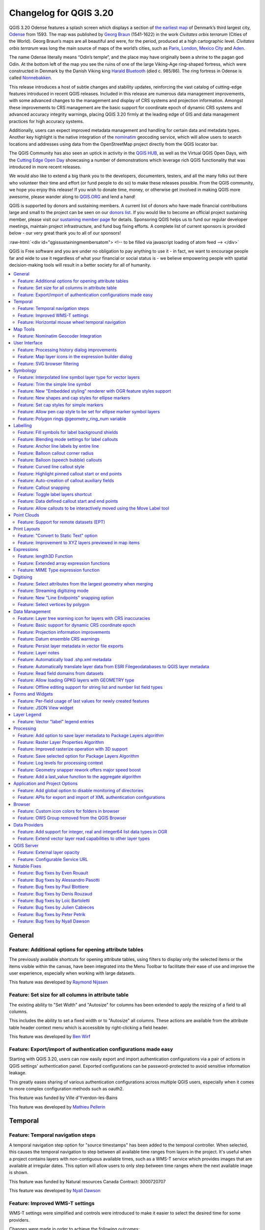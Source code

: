 .. _changelog320:

Changelog for QGIS 3.20
=======================

|image1|

QGIS 3.20 Odense features a splash screen which displays a section of `the earliest map <http://www5.kb.dk/maps/kortsa/2012/jul/kortatlas/object80440/en/>`__ of Denmark’s third largest city, `Odense <https://en.wikipedia.org/wiki/Odense>`__ from 1593. The map was published by `Georg Braun <https://en.wikipedia.org/wiki/Georg_Braun>`__ (1541-1622) in the work *Civitates orbis terrarum* (Cities of the World). Georg Braun’s maps are all beautiful and were, for the period, produced at a high cartographic level. *Civitates orbis terrarum* was long the main source of maps of the world’s cities, such as `Paris <http://www5.kb.dk/maps/kortsa/2012/jul/kortatlas/object62269/en/>`__, `London <http://www5.kb.dk/maps/kortsa/2012/jul/kortatlas/object62684/en/>`__, `Mexico City <http://www5.kb.dk/maps/kortsa/2012/jul/kortatlas/object62261/en/>`__ and `Aden <http://www5.kb.dk/maps/kortsa/2012/jul/kortatlas/object62257/en/>`__.

The name Odense literally means “Odin’s temple”, and the place may have originally been a shrine to the pagan god Odin. At the bottom left of the map you see the ruins of one of the large Viking-Age ring-shaped fortress, which were constructed in Denmark by the Danish Viking king `Harald Bluetooth <https://en.wikipedia.org/wiki/Harald_Bluetooth>`__ (died c. 985/86). The ring fortress in Odense is called `Nonnebakken <https://odensebysmuseer.dk/nonnebakken-the-viking-ring-fortress-in-time-and-space/?lang=en>`__.

This release introduces a host of subtle changes and stability updates, reinforcing the vast catalog of cutting-edge features introduced in recent QGIS releases. Included in this release are numerous data management improvements, with some advanced changes to the management and display of CRS systems and projection information. Amongst these improvements to CRS management are the basic support for coordinate epoch of dynamic CRS systems and advanced accuracy integrity warnings, placing QGIS 3.20 firmly at the leading edge of GIS and data management practices for high accuracy systems.

Additionally, users can expect improved metadata management and handling for certain data and metadata types. Another key highlight is the native integration of the `nominatim <https://nominatim.org/>`__ geocoding service, which will allow users to search locations and addresses using data from the OpenStreetMap project directly from the QGIS locator bar.

The QGIS Community has also seen an uptick in activity in the `QGIS HUB <https://plugins.qgis.org/>`__, as well as the Virtual QGIS Open Days, with the `Cutting Edge Open Day <https://github.com/qgis/qgis/wiki/QHF-May-2021>`__ showcasing a number of demonstrations which leverage rich QGIS functionality that was introduced in more recent releases.

We would also like to extend a big thank you to the developers, documenters, testers, and all the many folks out there who volunteer their time and effort (or fund people to do so) to make these releases possible. From the QGIS community, we hope you enjoy this release! If you wish to donate time, money, or otherwise get involved in making QGIS more awesome, please wander along to `QGIS.ORG <qgis.org>`__ and lend a hand!

QGIS is supported by donors and sustaining members. A current list of donors who have made financial contributions large and small to the project can be seen on our `donors list <https://www.qgis.org/en/site/about/sustaining_members.html#list-of-donors>`__. If you would like to become an official project sustaining member, please visit our `sustaining member page <https://www.qgis.org/en/site/getinvolved/governance/sustaining_members/sustaining_members.html#qgis-sustaining-memberships>`__ for details. Sponsoring QGIS helps us to fund our regular developer meetings, maintain project infrastructure, and fund bug fixing efforts. A complete list of current sponsors is provided below - our very great thank you to all of our sponsors!

:raw-html:`<div id="qgissustainingmembersatom"> <!-- to be filled via javascript loading of atom feed --> </div>`

QGIS is Free software and you are under no obligation to pay anything to use it - in fact, we want to encourage people far and wide to use it regardless of what your financial or social status is - we believe empowering people with spatial decision-making tools will result in a better society for all of humanity.

.. contents::
   :local:

General
-------

Feature: Additional options for opening attribute tables
~~~~~~~~~~~~~~~~~~~~~~~~~~~~~~~~~~~~~~~~~~~~~~~~~~~~~~~~

The previously available shortcuts for opening attribute tables, using filters to display only the selected items or the items visible within the canvas, have been integrated into the Menu Toolbar to facilitate their ease of use and improve the user experience, especially when working with large datasets.

|image2|

This feature was developed by `Raymond Nijssen <https://github.com/raymondnijssen>`__

Feature: Set size for all columns in attribute table
~~~~~~~~~~~~~~~~~~~~~~~~~~~~~~~~~~~~~~~~~~~~~~~~~~~~

The existing ability to "Set Width" and "Autosize" for columns has been extended to apply the resizing of a field to all columns.

This includes the ability to set a fixed width or to "Autosize" all columns. These actions are available from the attribute table header context menu which is accessible by right-clicking a field header.

|image3|

This feature was developed by `Ben Wirf <https://github.com/benwirf>`__

Feature: Export/import of authentication configurations made easy
~~~~~~~~~~~~~~~~~~~~~~~~~~~~~~~~~~~~~~~~~~~~~~~~~~~~~~~~~~~~~~~~~

Starting with QGIS 3.20, users can now easily export and import authentication configurations via a pair of actions in QGIS settings' authentication panel. Exported configurations can be password-protected to avoid sensitive information leakage.

This greatly eases sharing of various authentication configurations across multiple QGIS users, especially when it comes to more complex configuration methods such as oauth2.

This feature was funded by Ville d'Yverdon-les-Bains

This feature was developed by `Mathieu Pellerin <https://www.opengis.ch/>`__

Temporal
--------

Feature: Temporal navigation steps
~~~~~~~~~~~~~~~~~~~~~~~~~~~~~~~~~~

A temporal navigation step option for "source timestamps" has been added to the temporal controller. When selected, this causes the temporal navigation to step between all available time ranges from layers in the project. It's useful when a project contains layers with non-contiguous available times, such as a WMS-T service which provides images that are available at irregular dates. This option will allow users to only step between time ranges where the next available image is shown.

|image4|

This feature was funded by Natural resources Canada Contract: 3000720707

This feature was developed by `Nyall Dawson <https://github.com/nyalldawson>`__

Feature: Improved WMS-T settings
~~~~~~~~~~~~~~~~~~~~~~~~~~~~~~~~

WMS-T settings were simplified and controls were introduced to make it easier to select the desired time for some providers.

Changes were made in order to achieve the following outcomes:

-  Make it clearer exactly what each of the settings controls
-  Make the interplay and relationships between the various settings clearer
-  Make it obvious which settings apply, regardless of whether the layer is controlled by the temporal controller or whether the settings relate only to static WMS-T layers
-  For servers that expose a non-contiguous set of date-time instances, instead of a range of dates, a combo box is provided removing the need to manually enter valid dates

Example of settings with a server exposing a range of available dates:

|available|

Example of settings with a server exposing a list of available datetime instances only:

|datetime|

|image7|

This feature was funded by Natural resources Canada Contract: 3000720707

This feature was developed by `Nyall Dawson <https://github.com/nyalldawson>`__

Feature: Horizontal mouse wheel temporal navigation
~~~~~~~~~~~~~~~~~~~~~~~~~~~~~~~~~~~~~~~~~~~~~~~~~~~

Horizontal scrolling using the mouse wheel (where supported) with the cursor on the map canvas will allow users to navigate, or "scrub", the temporal navigation slider backwards and forwards

This feature was developed by `Nyall Dawson <https://github.com/nyalldawson>`__

Map Tools
---------

Feature: Nominatim Geocoder Integration
~~~~~~~~~~~~~~~~~~~~~~~~~~~~~~~~~~~~~~~

The Nominatim Geocoder is now natively integrated into QGIS out of the box! QGIS provides a Nominatim locator filter, as well as the "Batch Nominatim Geocoder" processing tool for batch geocoding locations.

*Nominatim locator filter*

The QGIS locator bar widget (by default, a search bar in the bottom left corner CTRL+K) now supports Nominatim geocode searches by using the prefix '>'.

Users may now search for locations using the format ``> search string`` in the locator and will be provided with a selection of results. Selecting a search result will reposition the canvas extent on that location.

*Batch Nominatim Geocoder*

In addition, a new "Batch Nominatim Geocoder" algorithm has been added to the QGIS processing toolbox under Vector tools, allowing users to geocode multiple locations at once.

Nominatim is a geocoding service that utilizes data from the OpenStreetMap project. Usage limitations and rate limits - 1 query per second - do apply in line with the OpenStreetMap Foundation (OSMF) usage policies, and the data is provided under the terms of the ODbl license. Additionally, queries to the Nominatim service may include telemetry information.

Shipping this great geocoder service by default would not have been possible without the generosity and participation of the OSMF.

|image8|

This feature was developed by `Mathieu Pellerin <https://github.com/nirvn>`__

User Interface
--------------

Feature: Processing history dialog improvements
~~~~~~~~~~~~~~~~~~~~~~~~~~~~~~~~~~~~~~~~~~~~~~~

The processing's history dialog has had a series of user interface improvements, including regrouping of algorithms in meaningful folder structures and making use of individual algorithm icons. Searching for that algorithm you ran last week has never been as easy!

|image9|

This feature was developed by `Mathieu Pellerin <https://www.opengis.ch/>`__

Feature: Map layer icons in the expression builder dialog
~~~~~~~~~~~~~~~~~~~~~~~~~~~~~~~~~~~~~~~~~~~~~~~~~~~~~~~~~

The expression builder dialog now displays map layer icons next to the list of layers under the 'Map Layers' parent group. This speeds up skipping through the list and provides additional context.

|image10|

This feature was developed by `Mathieu Pellerin <https://www.opengis.ch/>`__

Feature: SVG browser filtering
~~~~~~~~~~~~~~~~~~~~~~~~~~~~~~

The SVG browser interface now supports simple text-based filtering, allowing users to filter the available SVG images based on a given search string.

|image11|

This feature was developed by `Denis Rouzaud <https://github.com/3nids>`__

Symbology
---------

Feature: Interpolated line symbol layer type for vector layers
~~~~~~~~~~~~~~~~~~~~~~~~~~~~~~~~~~~~~~~~~~~~~~~~~~~~~~~~~~~~~~

QGIS provides a new "Interpolated Line" symbol layer type, which results in the rendering of a color and/ or width varying line.

This symbol is highly configurable and allows users to associate attributes or expressions to each line extremity or curve, amongst other configuration options. Values are interpolated along the line string between extremities. Color is configured with a color ramp shader widget.

|image12|

This feature was funded by `Lutra Consulting <https://www.lutraconsulting.co.uk/>`__

This feature was developed by `Vincent Cloarec <https://github.com/vcloarec>`__

Feature: Trim the simple line symbol
~~~~~~~~~~~~~~~~~~~~~~~~~~~~~~~~~~~~

An option to trim the start and end of simple line symbols was added, allowing for the line rendering to trim off the first and last sections of a line at a user configured distance. It is useful for creating complex symbols where a line layer should not overlap marker symbol layers placed at the start or end positions of a line feature, such as with transport routes. The trim distance supports a range of units, including a percentage of the overall line length, and can also be configured as a data-defined property.

A sample gallery of this functionality in use:

|image13|

|image14|

This feature was developed by `Nyall Dawson <https://github.com/nyalldawson>`__

Feature: New "Embedded styling" renderer with OGR feature styles support
~~~~~~~~~~~~~~~~~~~~~~~~~~~~~~~~~~~~~~~~~~~~~~~~~~~~~~~~~~~~~~~~~~~~~~~~

A new "Embedded styling" renderer has been added which exposes OGR feature styles, allowing QGIS to automatically symbolize data from certain datatypes which have integrated style information, such as KML or TAB files.

This feature implements `QEP-209 <https://github.com/qgis/QGIS-Enhancement-Proposals/issues/209>`__

Support should extend automatically to all GDAL drivers which implement the OGR feature style API.

Currently only supports line symbol conversion, but point and polygon symbol support is under development.

|image15|

This functionality also supports the direct conversion of embedded symbol renderers into categorized or rule-based renderers. This enables QGIS to automatically create categories or rules which define symbology based on the relevant feature IDs:

|image16|

|image17|

This feature was funded by QGIS Denmark user-group

This feature was developed by `Nyall Dawson <https://github.com/nyalldawson>`__

Feature: New shapes and cap styles for ellipse markers
~~~~~~~~~~~~~~~~~~~~~~~~~~~~~~~~~~~~~~~~~~~~~~~~~~~~~~

Several new shapes - semi arc and arrow signs - were added to the ellipse marker symbol layer, as well as a setting to modify the cap style for stroke-only ellipse shapes.

|image18|

This feature was developed by `Mathieu Pellerin <https://www.opengis.ch/>`__

Feature: Set cap styles for simple markers
~~~~~~~~~~~~~~~~~~~~~~~~~~~~~~~~~~~~~~~~~~

QGIS now allows for the pen cap (or line ending) style to be set for simple marker symbol layers, which is useful for the stroke-only symbols like cross and arrowhead markers, where it's beneficial to allow the use of round caps instead of square caps.

This feature was developed by `Nyall Dawson <https://github.com/nyalldawson>`__

Feature: Allow pen cap style to be set for ellipse marker symbol layers
~~~~~~~~~~~~~~~~~~~~~~~~~~~~~~~~~~~~~~~~~~~~~~~~~~~~~~~~~~~~~~~~~~~~~~~

Ellipse markers now also include support for modifying the pen cap (line ending) styles

|image19|

This feature was developed by `Mathieu Pellerin <https://github.com/nirvn>`__

Feature: Polygon rings @geometry\_ring\_num variable
~~~~~~~~~~~~~~~~~~~~~~~~~~~~~~~~~~~~~~~~~~~~~~~~~~~~

A new variable, ``@geometry_ring_num``, has been added for data-defined styling when rendering polygon rings. The variable is available whenever a polygon outline is being rendered, such as a simple line or marker line. This data-defined property will be set to 0 for the exterior ring, and increment accordingly (1, 2, 3... etc) for successive interior rings.

This feature was developed by `Nyall Dawson <https://github.com/nyalldawson>`__

Labelling
---------

Feature: Fill symbols for label background shields
~~~~~~~~~~~~~~~~~~~~~~~~~~~~~~~~~~~~~~~~~~~~~~~~~~

Label shields can now use fill symbols for the rectangle, square, circle, and ellipse shapes.

This extends beyond the previously available ability for these shields to utilize simple fill and stroke and grants the ability to leverage the complete symbology capabilities of QGIS for shield rendering, including the utilization of "saved styles".

|image20|

This feature was developed by `Mathieu Pellerin <https://github.com/nirvn>`__

Feature: Blending mode settings for label callouts
~~~~~~~~~~~~~~~~~~~~~~~~~~~~~~~~~~~~~~~~~~~~~~~~~~

Label callouts can now leverage the advanced blending modes from QGIS

|image21|

This feature was developed by `Mathieu Pellerin <https://github.com/nirvn>`__

Feature: Anchor line labels by entire line
~~~~~~~~~~~~~~~~~~~~~~~~~~~~~~~~~~~~~~~~~~

In previous versions, when an anchor position for a line label was calculated, QGIS would only consider the visible extent of the feature. This affected the expected label position in some cases, and a new "Use Entire Line" setting allows users to configure the behavior according to their needs, so that the entire feature may be considered before label placement rather than just the portion of a feature that is currently visible.

|image22|

This feature was funded by Stadt Zürich

This feature was developed by `Nyall Dawson <https://github.com/nyalldawson>`__

Feature: Balloon callout corner radius
~~~~~~~~~~~~~~~~~~~~~~~~~~~~~~~~~~~~~~

Balloon callout styles now support rounded corners by introducing a "corner radius" option, resulting in the ability to easily produce visually pleasing designs.

|image23|

This feature was developed by `Nyall Dawson <https://github.com/nyalldawson>`__

Feature: Balloon (speech bubble) callouts
~~~~~~~~~~~~~~~~~~~~~~~~~~~~~~~~~~~~~~~~~

A new "balloon", or speech bubble, callout style is provided for labels.

|image24|

This feature was funded by SLYR

This feature was developed by `Nyall Dawson <https://github.com/nyalldawson>`__

Feature: Curved line callout style
~~~~~~~~~~~~~~~~~~~~~~~~~~~~~~~~~~

A new "Curved Line" callout style has been provided for creating cartographically pleasing curved line callouts between the labels and features

Options include:

-  Selecting a specific curve orientation (clockwise or counterclockwise)
-  Automatic orientation option which determines optimal orientation for each individual label
-  Control over the amount of curvature applied to the callout lines.

|curved-callout|

|image26|

This feature was developed by `Nyall Dawson <https://github.com/nyalldawson>`__

Feature: Highlight pinned callout start or end points
~~~~~~~~~~~~~~~~~~~~~~~~~~~~~~~~~~~~~~~~~~~~~~~~~~~~~

When the "show pinned labels" option is enabled, QGIS will now also highlight any pinned callout start or end points. This allows users to immediately see which callouts points have been manually placed in relation to those that are automatically placed.

|image27|

This feature was developed by `Nyall Dawson <https://github.com/nyalldawson>`__

Feature: Auto-creation of callout auxiliary fields
~~~~~~~~~~~~~~~~~~~~~~~~~~~~~~~~~~~~~~~~~~~~~~~~~~

QGIS now automatically manages the creation of callout auxiliary fields when attempting to move a callout start or end point interactively, making the user experience for moving a callout follow the exact same behavior as that of moving a label, preventing the system from forcing users to create auxillary fields in advance.

This feature was developed by `Nyall Dawson <https://github.com/nyalldawson>`__

Feature: Callout snapping
~~~~~~~~~~~~~~~~~~~~~~~~~

When interactively moving a callout line, holding the shift button will now cause the callout to snap angles at increments of 15 degrees

This feature was developed by `Nyall Dawson <https://github.com/nyalldawson>`__

Feature: Toggle label layers shortcut
~~~~~~~~~~~~~~~~~~~~~~~~~~~~~~~~~~~~~

A shortcut action to toggle labeling has been added to the context menu of vector layers in the layer panel. This allows for labels to be quickly switched on or off, without losing the label configuration. If a layer has never had labeling configured and the action is checked, then QGIS will attempt to apply a simple labeling configuration to the layer using default parameters.

|image28|

This feature was funded by Natural resources Canada Contract: 3000720707

This feature was developed by `Nyall Dawson <https://github.com/nyalldawson>`__

Feature: Data defined callout start and end points
~~~~~~~~~~~~~~~~~~~~~~~~~~~~~~~~~~~~~~~~~~~~~~~~~~

Label callout lines can now have data-defined starting and ending points, useful for manual control of the exact placement for individual callout lines.

This feature was developed by `Nyall Dawson <https://github.com/nyalldawson>`__

Feature: Allow callouts to be interactively moved using the Move Label tool
~~~~~~~~~~~~~~~~~~~~~~~~~~~~~~~~~~~~~~~~~~~~~~~~~~~~~~~~~~~~~~~~~~~~~~~~~~~

This change allows the interactive "Move labels" tool to also move callout endpoints, whenever the callout has data-defined origin or destination fields set.

|image29|

This feature was developed by `Nyall Dawson <https://github.com/nyalldawson>`__

Point Clouds
------------

Feature: Support for remote datasets (EPT)
~~~~~~~~~~~~~~~~~~~~~~~~~~~~~~~~~~~~~~~~~~

Point cloud datasets that have been processed to `EPT format <https://entwine.io/entwine-point-tile.html>`__ can be loaded from remote HTTP(S) servers, similar to how raster/vector tiles work. This way, it is possible to access large point cloud datasets without first having to download them as LAS/LAZ files. The EPT format is optimized for tiling and streaming, so QGIS only downloads small amounts of data necessary for display of the current view and resolution. This works in both 2D and 3D view.

If you have point cloud datasets in LAS/LAZ format, these can be converted to EPT using `Entwine <https://github.com/connormanning/entwine>`__ or `Untwine <https://github.com/hobu/untwine>`__ (shipped also with QGIS).

How to use: in Data Source Manager > Point Cloud tab > select "Protocol" as the source type and enter URL of the dataset (normally ending with "ept.json").

You can test with `USGS LiDAR data <https://usgs.entwine.io/>`__ - just use the link from "EPT" column from one of the datasets. Some example endpoints include:

-  `Chicago <https://s3-us-west-2.amazonaws.com/usgs-lidar-public/USGS_LPC_IL_4County_Cook_2017_LAS_2019/ept.json>`__
-  `Mount Baker <https://s3-us-west-2.amazonaws.com/usgs-lidar-public/USGS_LPC_WA_MtBaker_2015_LAS_2017/ept.json>`__
-  `Denmark <https://na-c.entwine.io/dk/ept.json>`__
-  `Netherlands AHN2 <https://na-c.entwine.io/ahn/ept.json>`__

By the way, every point cloud dataset that QGIS loads is first processed to EPT (look for "ept\_XXX" sub-folder where your original data is located), so it is possible to just copy that "ept\_XXX" folder to a HTTP(S) server and you are ready to use this feature.

|image30|

This feature was funded by `Hobu <https://hobu.co/>`__

This feature was developed by `Belgacem Nedjima (Lutra Consulting) <https://www.lutraconsulting.co.uk/>`__

Print Layouts
-------------

Feature: "Convert to Static Text" option
~~~~~~~~~~~~~~~~~~~~~~~~~~~~~~~~~~~~~~~~

When using dynamic, or expression-based labels, users may now select the "Convert to Static Text" option which has been added to the dropdown menu next to "Insert/Edit Expression…", in the layout label properties widget.

This option will evaluate and replace any dynamic parts of a label's contents with their current values.

This provides an easy way to convert dynamic labels to static ones, so that users can manually tweak the results when needed.

This feature was developed by `Nyall Dawson <https://github.com/nyalldawson>`__

Feature: Improvement to XYZ layers previewed in map items
~~~~~~~~~~~~~~~~~~~~~~~~~~~~~~~~~~~~~~~~~~~~~~~~~~~~~~~~~

Handling of XYZ layers previewed in layout map items has been improved to ensure that their tile zoom levels match those of the exported layout while zooming in and out in the layout designer dialog. Users can now more easily refine the placement of their items (labels, legend, images, etc.) against a map preview that better matches the targeted output.

This feature was funded by Kanton Zug - Amt für Raum und Verkehr (ARV)

This feature was developed by `Mathieu Pellerin <https://www.opengis.ch/>`__

Expressions
-----------

Feature: length3D Function
~~~~~~~~~~~~~~~~~~~~~~~~~~

A "length3D" function has been added for returning the 3D length of a LineGeometry type geometry. This calculates the cartesian 3D length of a geometry line object. If the geometry is not a 3D line object, it returns its 2D length.

This feature was developed by `Nyall Dawson <https://github.com/nyalldawson>`__

Feature: Extended array expression functions
~~~~~~~~~~~~~~~~~~~~~~~~~~~~~~~~~~~~~~~~~~~~

The following array expressions were added:

-  array\_count
-  array\_prioritize
-  array\_replace

This feature was funded by Canton of Luzern

This feature was developed by `Damiano Lombardi <https://github.com/domi4484>`__

Feature: MIME Type expression function
~~~~~~~~~~~~~~~~~~~~~~~~~~~~~~~~~~~~~~

The new ``mime_type( bytes )`` expression function returns the MIME Type, or `Media type <https://en.wikipedia.org/wiki/Media_type>`__, of an input bytes object

|image31|

This feature was developed by `Alessandro Pasotti <https://github.com/elpaso>`__

Digitising
----------

Feature: Select attributes from the largest geometry when merging
~~~~~~~~~~~~~~~~~~~~~~~~~~~~~~~~~~~~~~~~~~~~~~~~~~~~~~~~~~~~~~~~~

A button to select attributes from the largest geometry has been added to the confirmation dialogue when using the merge features editing tools for polygon and line layers.

|image32|

This feature was developed by `Stefanos Natsis <https://github.com/uclaros>`__

Feature: Streaming digitizing mode
~~~~~~~~~~~~~~~~~~~~~~~~~~~~~~~~~~

When streaming digitizing mode is active, points are automatically added following the mouse cursor movement, providing a "freehand drawing" type experience.

Using the "R" key during digitizing operations will toggle streaming digitizing and normal (or circular string) digitizing.

Works with multiple map tools, including creating new line or polygon features, add ring, add part, reshape, split features, split parts, and more.

|image33|

This feature was funded by Natural resources Canada Contract: 3000720707

This feature was developed by `Nyall Dawson <https://github.com/nyalldawson>`__

Feature: New "Line Endpoints" snapping option
~~~~~~~~~~~~~~~~~~~~~~~~~~~~~~~~~~~~~~~~~~~~~

When enabled, this snapping mode snaps to the beginning or end vertex of lines only. When snapping to a polygon layer, only the first vertex in rings will be snapped to.

This feature was funded by Natural resources Canada Contract: 3000720707

This feature was developed by `Nyall Dawson <https://github.com/nyalldawson>`__

Feature: Select vertices by polygon
~~~~~~~~~~~~~~~~~~~~~~~~~~~~~~~~~~~

Users can now use the ALT button to select vertices by polygon whilst digitizing.

This should improve the user experience for selecting specific vertices using the vertex tool, reducing the need for multiple passes using The SHIFT or CTRL functions to add and remove vertices from the current selection.

This also reduces the need to creatively rotate the map canvas in order to align vertices for selection, and provides an enhanced editing process such as for selecting the vertices of a curved road along a single side only.

This function supports the following usage operations:

-  Alt+click using the vertex tool to start digitizing a polygon.
-  Each subsequent click adds a new vertex to the rubberband polygon.
-  Backspace/ delete removes last added rubberband vertex.
-  Esc cancels the polygon selection mode, as does backspace/ deleting all of the rubberband's vertices.
-  Right-click finalizes the polygon digitizing and selects all vertices within the rubberband polygon.

|image34|

This feature was developed by `Stefanos Natsis <https://github.com/uclaros>`__

Data Management
---------------

Feature: Layer tree warning icon for layers with CRS inaccuracies
~~~~~~~~~~~~~~~~~~~~~~~~~~~~~~~~~~~~~~~~~~~~~~~~~~~~~~~~~~~~~~~~~

A new "Show CRS accuracy warnings for layers in project legend" is provided which, when checked, will display a new warning icon identifying any layers with a CRS which is identified as having accuracy issues.

Examples of low-accuracy layers might include those with a dynamic CRS with no coordinate epoch available, or a CRS based on a datum ensemble with accuracy that is found to exceed the user-set limit.

This option is disabled by default, and designed for use in engineering, BIM, and other industries where inaccuracies of meter/submeter level are very dangerous.

This feature was developed by `Nyall Dawson <https://github.com/nyalldawson>`__

Feature: Basic support for dynamic CRS coordinate epoch
~~~~~~~~~~~~~~~~~~~~~~~~~~~~~~~~~~~~~~~~~~~~~~~~~~~~~~~

Basic support for the coordinate epoch of dynamic (not plate fixed) CRS has been added in line with relevant updates to `GDAL <https://github.com/OSGeo/gdal/pull/3810>`__.

QGIS has added support for respecting the source or destination coordinate epoch when transforming to or from a dynamic CRS.

If a dynamic CRS to dynamic CRS transformation at different epochs is attempted, which is not currently supported by PROJ, a user-facing warning message will be shown advising them that the results may be misleading and should not be used for high accuracy work.

This feature was developed by `Nyall Dawson <https://github.com/nyalldawson>`__

Feature: Projection information improvements
~~~~~~~~~~~~~~~~~~~~~~~~~~~~~~~~~~~~~~~~~~~~

Various improvements have been made to the handling and representation of projection information in QGIS, including:

-  The addition of an API to retrieve PROJ operation details for CRSes
-  The ability to show extended information about a layer's CRS in the layer properties info tab, including accuracy warnings
-  The addition of a ``@map_crs_projection`` variable, for retrieving a friendly name of a map's projection (e.g. "Albers Equal Area")

This feature was developed by `Nyall Dawson <https://github.com/nyalldawson>`__

Feature: Datum ensemble CRS warnings
~~~~~~~~~~~~~~~~~~~~~~~~~~~~~~~~~~~~

QGIS now shows a warning in the projection selection widget when a CRS based on a datum ensemble is selected, warning the user that there's an inherent lack of accuracy in the selected CRS.

|image35|

.. raw:: html

   <div class="col-lg-8 col-md-offset-1">

.. raw:: html

   </div>

This feature was developed by `Nyall Dawson <https://github.com/nyalldawson>`__

Feature: Persist layer metadata in vector file exports
~~~~~~~~~~~~~~~~~~~~~~~~~~~~~~~~~~~~~~~~~~~~~~~~~~~~~~

A "persist layer metadata" checkbox has been added to the export vector file dialog. When checked, any layer metadata present in the source layer will be copied and stored in the destination file.

This functionality is enabled by default and ensures that metadata is properly transferred over to newly created items, which is especially effective when utilizing the GPKG format.

This feature was developed by `Nyall Dawson <https://github.com/nyalldawson>`__

Feature: Layer notes
~~~~~~~~~~~~~~~~~~~~

QGIS now supports "layer notes", which can be created via the "Add Layer Notes" action in the layer context menu.

These notes are saved per layer, per project. They can be used as a place to store important messages for project users, such as to-do lists, processing or management instructions, or any other arbitrary text-based metadata.

A notepad indicator icon in the layers panel identifies layers that have notes attached. Clicking the notes indicator icon will open the note for editing.

This feature was discussed in `QEP-206 <https://github.com/qgis/QGIS-Enhancement-Proposals/issues/206>`__

These notes may be copied and pasted using the traditional copy/ paste methodology for transferring styles between layers in QGIS.

Layer notes are also supported by and stored within QML (QGIS Style) and QLR (QGIS Layer Definition) files.

|image36|

.. raw:: html

   <div class="col-lg-8 col-md-offset-1">

.. raw:: html

   </div>

This feature was funded by Alta Ehf

This feature was developed by `Nyall Dawson <https://github.com/nyalldawson>`__

Feature: Automatically load .shp.xml metadata
~~~~~~~~~~~~~~~~~~~~~~~~~~~~~~~~~~~~~~~~~~~~~

QGIS will now automatically load and convert ESRI metadata stored using a .shp.xml sidecar file. Where shapefile data is loaded and these metadata files are present they will be loaded automatically, with available layer metadata populated accordingly.

This feature was developed by `Nyall Dawson <https://github.com/nyalldawson>`__

Feature: Automatically translate layer data from ESRI Filegeodatabases to QGIS layer metadata
~~~~~~~~~~~~~~~~~~~~~~~~~~~~~~~~~~~~~~~~~~~~~~~~~~~~~~~~~~~~~~~~~~~~~~~~~~~~~~~~~~~~~~~~~~~~~

When loading data from a .gdb file, QGIS will automatically attempt to translate as much as possible of the original ESRI metadata across to the QGIS metadata, so that it's immediately available for use.

This feature was funded by North Road / SLYR

This feature was developed by `Nyall Dawson <https://github.com/nyalldawson>`__

Feature: Read field domains from datasets
~~~~~~~~~~~~~~~~~~~~~~~~~~~~~~~~~~~~~~~~~

For formats that support the embedded definition of field domains (currently GPKG and GDB), QGIS automatically converts the embedded field domain over to the equivalent QGIS editor configuration for the field.

This means that GPKG/GDB with coded field domains will automatically load into QGIS with their correct Value Map widget configuration intact, so that users see descriptions for field values instead of raw codes. Fields with a range (min/max) type domain will be translated to the range widget for the field as well.

This feature was funded by North Road

This feature was developed by `Nyall Dawson <https://github.com/nyalldawson>`__

Feature: Allow loading GPKG layers with GEOMETRY type
~~~~~~~~~~~~~~~~~~~~~~~~~~~~~~~~~~~~~~~~~~~~~~~~~~~~~

GeoPackage supports layers with a generic "geometry" type, with the QGIS release 3.20 it is now possible to load them and specify the requested geometry type on load, just like with PostGIS.

|image37|

This feature was developed by `Marco Bernasocchi (OPENGIS.ch) <https://www.opengis.ch>`__

Feature: Offline editing support for string list and number list field types
~~~~~~~~~~~~~~~~~~~~~~~~~~~~~~~~~~~~~~~~~~~~~~~~~~~~~~~~~~~~~~~~~~~~~~~~~~~~

PostGIS users rejoice: offline editing got a bit smarter and can now handle string list and number list field types.

This feature was developed by `Mathieu Pellerin <https://www.opengis.ch/>`__

Forms and Widgets
-----------------

Feature: Per-field usage of last values for newly created features
~~~~~~~~~~~~~~~~~~~~~~~~~~~~~~~~~~~~~~~~~~~~~~~~~~~~~~~~~~~~~~~~~~

Extended control has been provided for whether the last entered field values should be reused when creating new features, as this functionality may now be controlled independently for each individual attribute field for each layer.

Historically this functionality was configured using a global option that causes ALL field values for ALL layers to be remembered and reused during a QGIS session when creating new features.

This allows for finer control over form behavior, where some values may be desirable to reuse but others should be cleared or set to a default value based on an expression.

|image38|

This feature was developed by `Nyall Dawson <https://github.com/nyalldawson>`__

Feature: JSON View widget
~~~~~~~~~~~~~~~~~~~~~~~~~

New view widget to display JSON data in a user friendly way. Data can be displayed as syntax highlighted text or as a tree.

|image39|

This feature was funded by `Canton of Solothurn <https://so.ch/verwaltung/bau-und-justizdepartement/amt-fuer-geoinformation/geoportal/>`__

This feature was developed by `Damiano Lombardi <http://damiano@opengis.ch>`__

Layer Legend
------------

Feature: Vector "label" legend entries
~~~~~~~~~~~~~~~~~~~~~~~~~~~~~~~~~~~~~~

QGIS now supports adding legend entries for layer labels, which will display the font style and labeling classes for vector features.

This provides a legend entry that allows users to explicitly identify features by label style, even when no feature symbology is used.

Control of this behavior is made accessible by adding a "show label legend" option to the legend tab of the vector layer properties.

|image40|

This feature was funded by Canton of Glarus

This feature was developed by `mhugent <https://github.com/mhugent>`__

Processing
----------

Feature: Add option to save layer metadata to Package Layers algorithm
~~~~~~~~~~~~~~~~~~~~~~~~~~~~~~~~~~~~~~~~~~~~~~~~~~~~~~~~~~~~~~~~~~~~~~

This additional option enriches the Package Layers algorithm and will copy the source layer metadata into the geopackage, so that it will be used as the default metadata for the layer.

This feature was developed by `Nyall Dawson <https://github.com/nyalldawson>`__

Feature: Raster Layer Properties Algorithm
~~~~~~~~~~~~~~~~~~~~~~~~~~~~~~~~~~~~~~~~~~

This algorithm retrieves basic raster layer properties such as the size in pixels, pixel dimensions (map units per pixel), number of bands, and no data value.

It is intended for use as a means of extracting these useful properties to use as the input values to other algorithms in a model, such as passing an existing raster's pixel sizes over to a GDAL raster algorithm.

This feature was developed by `Nyall Dawson <https://github.com/nyalldawson>`__

Feature: Improved rasterize operation with 3D support
~~~~~~~~~~~~~~~~~~~~~~~~~~~~~~~~~~~~~~~~~~~~~~~~~~~~~

The rasterize (vector to raster) GDAL process now supports 3D data, in that it now includes the possibility to use the Z value (elevation) of a feature to extract burn values.

The use of this option indicates that a burn value should be extracted from the “Z” values of the feature. Works with points and lines (linear interpolation along each segment). For polygons, it only works properly if the features are flat (i.e. contain the same Z value for all vertices)

This feature was developed by `talledodiego <https://github.com/talledodiego>`__

Feature: Save selected option for Package Layers Algorithm
~~~~~~~~~~~~~~~~~~~~~~~~~~~~~~~~~~~~~~~~~~~~~~~~~~~~~~~~~~

The Package Layers Algorithm was modified to support saving only selected features

This feature was developed by `Stefan Conrads <https://github.com/stefancon>`__

Feature: Log levels for processing context
~~~~~~~~~~~~~~~~~~~~~~~~~~~~~~~~~~~~~~~~~~

A new log level property has been added to QgsProcessingContext

This allows algorithms to tune their output based on the logging level.

The qgis\_process command line operation has been granted a --verbose switch to enable verbose log output.

This feature was funded by Natural resources Canada Contract: 3000720411

This feature was developed by `Nyall Dawson <https://github.com/nyalldawson>`__

Feature: Geometry snapper rework offers major speed boost
~~~~~~~~~~~~~~~~~~~~~~~~~~~~~~~~~~~~~~~~~~~~~~~~~~~~~~~~~

This development cycle saw a rework of the inner workings of QGIS' geometry snapper algorithm, which has led to a significant speed boost. Datasets which could take over 10 minutes to process now take less than 10 seconds.

This feature was funded by `SwissTierras Colombia <https://www.swisstierrascolombia.com>`__

This feature was developed by `Mathieu Pellerin <https://www.opengis.ch/>`__

Feature: Add a last\_value function to the aggregate algorithm
~~~~~~~~~~~~~~~~~~~~~~~~~~~~~~~~~~~~~~~~~~~~~~~~~~~~~~~~~~~~~~

The aggregate processing tool now includes a ``last_value`` aggregation function, which is especially useful when working with input data that has meaningful ordering.

|image41|

This feature was developed by `Mathieu Pellerin <https://www.opengis.ch/>`__

Application and Project Options
-------------------------------

Feature: Add global option to disable monitoring of directories
~~~~~~~~~~~~~~~~~~~~~~~~~~~~~~~~~~~~~~~~~~~~~~~~~~~~~~~~~~~~~~~

Allows users to manually opt-out of monitoring directories in the browser by default, and also provides a mechanism for enterprise installs to disable this potentially unwanted behavior.

This feature was developed by `Nyall Dawson <https://github.com/nyalldawson>`__

Feature: APIs for export and import of XML authentication configurations
~~~~~~~~~~~~~~~~~~~~~~~~~~~~~~~~~~~~~~~~~~~~~~~~~~~~~~~~~~~~~~~~~~~~~~~~

QGIS now provides export and import functions to the QGIS authentication manager. This functionality has not yet been exposed through the User Interface. Complex authentication configurations with numerous, such as OAuth2, can optionally be encrypted or stored in plain text to enhance authentication management workflows.

This feature was developed by `Mathieu Pellerin <https://github.com/nirvn>`__

Browser
-------

Feature: Custom icon colors for folders in browser
~~~~~~~~~~~~~~~~~~~~~~~~~~~~~~~~~~~~~~~~~~~~~~~~~~

QGIS now allows users to set a custom icon color for different folders in the browser. This effectively allows users to "tag" folders, which aids in the rapid navigation of complex folder structures in the browser.

|image42|

.. raw:: html

   <div class="col-lg-8 col-md-offset-1">

.. raw:: html

   </div>

This feature was developed by `Nyall Dawson <https://github.com/nyalldawson>`__

Feature: OWS Group removed from the QGIS Browser
~~~~~~~~~~~~~~~~~~~~~~~~~~~~~~~~~~~~~~~~~~~~~~~~

The non-functional and redundant "OWS" Group has been removed from the QGIS Browser panel.

This feature was developed by `Loïc Bartoletti <https://github.com/lbartoletti>`__

Data Providers
--------------

Feature: Add support for integer, real and integer64 list data types in OGR
~~~~~~~~~~~~~~~~~~~~~~~~~~~~~~~~~~~~~~~~~~~~~~~~~~~~~~~~~~~~~~~~~~~~~~~~~~~

Additional list field types have been added to the OGR driver for supported data types, such as Geojson.

This feature was developed by `Nyall Dawson <https://github.com/nyalldawson>`__

Feature: Extend vector layer read capabilities to other layer types
~~~~~~~~~~~~~~~~~~~~~~~~~~~~~~~~~~~~~~~~~~~~~~~~~~~~~~~~~~~~~~~~~~~

Whilst the ability for QGIS to access a layer's metadata information, such as reading the extent of a layer from the metadata, was previously restricted to vector layers, this functionality has now been extended to include various other layer types including raster, point cloud, and others.

This feature was funded by Ifremer

This feature was developed by `rldhont <https://github.com/rldhont>`__

QGIS Server
-----------

Feature: External layer opacity
~~~~~~~~~~~~~~~~~~~~~~~~~~~~~~~

Opacity control support for external/ remote layers served by QGIS Server

This feature was developed by `mhugent <https://github.com/mhugent>`__

Feature: Configurable Service URL
~~~~~~~~~~~~~~~~~~~~~~~~~~~~~~~~~

Additional options have been added to QGIS Server to improve the results of the GetCapabilities response, especially without the need to complete various fields within the QGIS Project configuration. These updates also enable many options to be set by an environment variable, or by providing headers from a proxy.

The following options have been added and will be resolved by the server in the following order:

-  Value defined in the project per service.
-  The ``<service>_SERVICE_URL`` environment variable.
-  The ``SERVICE_URL`` environment variable.
-  The custom ``X-Qgis-<service>-Service-Url`` header.
-  The custom ``X-Qgis-Service-Url`` header.
-  Build from the standard ``Forwarded`` header.
-  Build from the pseudo standard ``X-Forwarded-Host`` and ``X-Forwarded-Proto`` headers.
-  Build from the standard ``Host`` header and the server protocol.
-  Build from the server name and the server protocol.

This feature was developed by `Stéphane Brunner <https://github.com/sbrunner>`__

Notable Fixes
-------------

Feature: Bug fixes by Even Rouault
~~~~~~~~~~~~~~~~~~~~~~~~~~~~~~~~~~

+----------------------------------------------------------------------------------------------------------------------------+----------------------------------------------------------+--------------------------------------------------------------+--------------------------------------------------------------+
| Bug Title                                                                                                                  | URL (if reported, Github)                                | URL Commit (Github)                                          | 3.16 backport commit (GitHub)                                |
+============================================================================================================================+==========================================================+==============================================================+==============================================================+
| compiler warning in QgsMeshDatasetGroupStore::readXml()                                                                    | unreported                                               | `PR #43304 <https://github.com/qgis/QGIS/pull/43304>`__      | N/A                                                          |
+----------------------------------------------------------------------------------------------------------------------------+----------------------------------------------------------+--------------------------------------------------------------+--------------------------------------------------------------+
| QGIS Crashes with GDAL 3.3                                                                                                 | `#43224 <https://github.com/qgis/QGIS/issues/43224>`__   | `PR #43306 <https://github.com/qgis/QGIS/pull/43306>`__      | `PR #43323 <https://github.com/qgis/QGIS/pull/43323>`__      |
+----------------------------------------------------------------------------------------------------------------------------+----------------------------------------------------------+--------------------------------------------------------------+--------------------------------------------------------------+
| Data corrupted when deleting field in a (specific) geopackage layer                                                        | `#42768 <https://github.com/qgis/QGIS/issues/42768>`__   | `PR #43309 <https://github.com/qgis/QGIS/pull/43309>`__      | `PR #43322 <https://github.com/qgis/QGIS/pull/43322>`__      |
+----------------------------------------------------------------------------------------------------------------------------+----------------------------------------------------------+--------------------------------------------------------------+--------------------------------------------------------------+
| PyQGIS: WMS-T layer uri without timeDimensionExtent in it crashes QGIS                                                     | `#43158 <https://github.com/qgis/QGIS/issues/43158>`__   | `PR #43310 <https://github.com/qgis/QGIS/pull/43310>`__      | `PR #43324 <https://github.com/qgis/QGIS/pull/43324>`__      |
+----------------------------------------------------------------------------------------------------------------------------+----------------------------------------------------------+--------------------------------------------------------------+--------------------------------------------------------------+
| Data Corruption: Failed GPKG OID/FID Over-write causes value to spill into next attribute column                           | `#42274 <https://github.com/qgis/QGIS/issues/42274>`__   | `PR #43311 <https://github.com/qgis/QGIS/pull/43311>`__      | `PR #43360 <https://github.com/qgis/QGIS/pull/43360>`__      |
+----------------------------------------------------------------------------------------------------------------------------+----------------------------------------------------------+--------------------------------------------------------------+--------------------------------------------------------------+
| "Split features" causes data loss                                                                                          | `#41283 <https://github.com/qgis/QGIS/issues/41283>`__   | `PR #43328 <https://github.com/qgis/QGIS/pull/43328>`__      | `PR #43340 <https://github.com/qgis/QGIS/pull/43340>`__      |
+----------------------------------------------------------------------------------------------------------------------------+----------------------------------------------------------+--------------------------------------------------------------+--------------------------------------------------------------+
| Foreign key constraints checks are ignored on GPKG                                                                         | `#34728 <https://github.com/qgis/QGIS/issues/34728>`__   | `PR #43330 <https://github.com/qgis/QGIS/pull/43330>`__      | Not appropriate                                              |
+----------------------------------------------------------------------------------------------------------------------------+----------------------------------------------------------+--------------------------------------------------------------+--------------------------------------------------------------+
| Strange error message from SQL Query Composer in WFS client                                                                | `#42985 <https://github.com/qgis/QGIS/issues/42985>`__   | `PR #43334 <https://github.com/qgis/QGIS/pull/43334>`__      | `PR #43341 <https://github.com/qgis/QGIS/pull/43341>`__      |
+----------------------------------------------------------------------------------------------------------------------------+----------------------------------------------------------+--------------------------------------------------------------+--------------------------------------------------------------+
| WFS 1.1.0 ExceptionReport response handling : QGIS looks for 'exceptionCode' but in specifications it's 'code' attribute   | `#42196 <https://github.com/qgis/QGIS/issues/42196>`__   | `PR #43335 <https://github.com/qgis/QGIS/pull/43335>`__      | `PR #43342 <https://github.com/qgis/QGIS/pull/43342>`__      |
+----------------------------------------------------------------------------------------------------------------------------+----------------------------------------------------------+--------------------------------------------------------------+--------------------------------------------------------------+
| Export selection from a large WFS layer fails                                                                              | `#42049 <https://github.com/qgis/QGIS/issues/42049>`__   | `PR #43336 <https://github.com/qgis/QGIS/pull/43336>`__      | `PR #43343 <https://github.com/qgis/QGIS/pull/43343>`__      |
+----------------------------------------------------------------------------------------------------------------------------+----------------------------------------------------------+--------------------------------------------------------------+--------------------------------------------------------------+
| Long (?) WKT makes delimited text layer fail on 3.16 and 3.18                                                              | `#43256 <https://github.com/qgis/QGIS/issues/43256>`__   | `PR #43337 <https://github.com/qgis/QGIS/pull/43337>`__      | `PR #43339 <https://github.com/qgis/QGIS/pull/43339>`__      |
+----------------------------------------------------------------------------------------------------------------------------+----------------------------------------------------------+--------------------------------------------------------------+--------------------------------------------------------------+
| Wrong SRS when reading a Postgis layer                                                                                     | unreported                                               | `PR #43338 <https://github.com/qgis/QGIS/pull/43338>`__      | Not appropriate                                              |
+----------------------------------------------------------------------------------------------------------------------------+----------------------------------------------------------+--------------------------------------------------------------+--------------------------------------------------------------+
| Mesh data in GRIB format from ERA5                                                                                         | `#41809 <https://github.com/qgis/QGIS/issues/41809>`__   | `GDAL PR 3875 <https://github.com/OSGeo/gdal/pull/3875>`__   | `GDAL PR 3877 <https://github.com/OSGeo/gdal/pull/3877>`__   |
+----------------------------------------------------------------------------------------------------------------------------+----------------------------------------------------------+--------------------------------------------------------------+--------------------------------------------------------------+
| Two OGR provider filtered layers with same source dataset don't restore proper feature count / extent on project reload    | `#43361 <https://github.com/qgis/QGIS/issues/43361>`__   | `PR #43372 <https://github.com/qgis/QGIS/pull/43372>`__      | `PR #43394 <https://github.com/qgis/QGIS/pull/43394>`__      |
+----------------------------------------------------------------------------------------------------------------------------+----------------------------------------------------------+--------------------------------------------------------------+--------------------------------------------------------------+

This feature was funded by `QGIS.ORG (through donations and sustaining memberships) <https://www.qgis.org/>`__

This feature was developed by `Even Rouault <https://www.spatialys.com/en/home/>`__

Feature: Bug fixes by Alessandro Pasotti
~~~~~~~~~~~~~~~~~~~~~~~~~~~~~~~~~~~~~~~~

+-------------------------------------------------------------------------------------------------------------------------------------------------------------------------------------+---------------------------------------------------------------------+--------------------------------------------------------------+-----------------------------------------------------------+
| Bug Title                                                                                                                                                                           | URL (if reported, Github)                                           | URL Commit (Github)                                          | 3.16 backport commit (GitHub)                             |
+=====================================================================================================================================================================================+=====================================================================+==============================================================+===========================================================+
| Data Source Manager fails to derive exact 3D geometry type for GeometryZ PostGIS tables                                                                                             | `#43268 <https://github.com/qgis/QGIS/issues/43268>`__              | `PR #43326 <https://github.com/qgis/QGIS/pull/43326>`__      |                                                           |
+-------------------------------------------------------------------------------------------------------------------------------------------------------------------------------------+---------------------------------------------------------------------+--------------------------------------------------------------+-----------------------------------------------------------+
| Attribute table conditional formatting doesn't work when using $geometry is NULL                                                                                                    | `#43252 <https://github.com/qgis/QGIS/issues/43252>`__              | Works for me                                                 |                                                           |
+-------------------------------------------------------------------------------------------------------------------------------------------------------------------------------------+---------------------------------------------------------------------+--------------------------------------------------------------+-----------------------------------------------------------+
| QgsZonalStatistics.calculateStatistics() incomplete outputs                                                                                                                         | `#43245 <https://github.com/qgis/QGIS/issues/43245>`__              | `PR #43332 <https://github.com/qgis/QGIS/pull/43332>`__      | `PR #43378 <https://github.com/qgis/QGIS/pull/43378>`__   |
+-------------------------------------------------------------------------------------------------------------------------------------------------------------------------------------+---------------------------------------------------------------------+--------------------------------------------------------------+-----------------------------------------------------------+
| Bad Request on feed.qgis.org                                                                                                                                                        | `#43232 <https://github.com/qgis/QGIS/issues/43232>`__              | `PR #43333 <https://github.com/qgis/QGIS/pull/43333>`__      | Not relevant                                              |
+-------------------------------------------------------------------------------------------------------------------------------------------------------------------------------------+---------------------------------------------------------------------+--------------------------------------------------------------+-----------------------------------------------------------+
| Server: WFS3/API Features - overlapping columns/content on data items as HTML pages                                                                                                 | `#42269 <https://github.com/qgis/QGIS/issues/42269>`__              | `PR #43363 <https://github.com/qgis/QGIS/pull/43363>`__      | `PR #43380 <https://github.com/qgis/QGIS/pull/43380>`__   |
+-------------------------------------------------------------------------------------------------------------------------------------------------------------------------------------+---------------------------------------------------------------------+--------------------------------------------------------------+-----------------------------------------------------------+
| Datum transformation using custom gsb grid for WMS Layer in QGIS Server does not work                                                                                               | `#43072 <https://github.com/qgis/QGIS/issues/43072>`__              | `PR #43365 <https://github.com/qgis/QGIS/pull/43365>`__      | Not relevant                                              |
+-------------------------------------------------------------------------------------------------------------------------------------------------------------------------------------+---------------------------------------------------------------------+--------------------------------------------------------------+-----------------------------------------------------------+
| Server: fix unreported QGIS\_OPTIONS\_PATH not really working for proj                                                                                                              | unreported                                                          | `PR #43366 <https://github.com/qgis/QGIS/pull/43366>`__      | Not appropriate                                           |
+-------------------------------------------------------------------------------------------------------------------------------------------------------------------------------------+---------------------------------------------------------------------+--------------------------------------------------------------+-----------------------------------------------------------+
| WFS cascade getfeatureinfo fails                                                                                                                                                    | `#42062 <https://github.com/qgis/QGIS/issues/42062>`__              | Works for me                                                 |                                                           |
+-------------------------------------------------------------------------------------------------------------------------------------------------------------------------------------+---------------------------------------------------------------------+--------------------------------------------------------------+-----------------------------------------------------------+
| Server standalone: fix unreported project storage not supported with -p                                                                                                             | unreported                                                          | `PR #43381 <https://github.com/qgis/QGIS/pull/43381>`__      | `PR #43464 <https://github.com/qgis/QGIS/pull/43464>`__   |
+-------------------------------------------------------------------------------------------------------------------------------------------------------------------------------------+---------------------------------------------------------------------+--------------------------------------------------------------+-----------------------------------------------------------+
| QGIS Server GetPrint: HIGHLIGHT\_GEOM is not printed if map layers are configured to follow a map theme                                                                             | `#34178 <https://github.com/qgis/QGIS/issues/34178>`__              | `PR #43391 <https://github.com/qgis/QGIS/pull/43391>`__      | Risky                                                     |
+-------------------------------------------------------------------------------------------------------------------------------------------------------------------------------------+---------------------------------------------------------------------+--------------------------------------------------------------+-----------------------------------------------------------+
| Feature count is wrong when adding features from a table with features of mixed geometries                                                                                          | `#43199 <https://github.com/qgis/QGIS/issues/43199>`__              | Works for me                                                 |                                                           |
+-------------------------------------------------------------------------------------------------------------------------------------------------------------------------------------+---------------------------------------------------------------------+--------------------------------------------------------------+-----------------------------------------------------------+
| Not all geometry types are found in PostGIS table with Spatial Type of Geometry                                                                                                     | `#43186 <https://github.com/qgis/QGIS/issues/43186>`__              | `PR #43419 <https://github.com/qgis/QGIS/pull/43419>`__      | Risky                                                     |
+-------------------------------------------------------------------------------------------------------------------------------------------------------------------------------------+---------------------------------------------------------------------+--------------------------------------------------------------+-----------------------------------------------------------+
| Icon not updated when saving a scratch layer                                                                                                                                        | unreported                                                          | `PR #43431 <https://github.com/qgis/QGIS/pull/43431>`__      | `PR #43463 <https://github.com/qgis/QGIS/pull/43463>`__   |
+-------------------------------------------------------------------------------------------------------------------------------------------------------------------------------------+---------------------------------------------------------------------+--------------------------------------------------------------+-----------------------------------------------------------+
| Fix list of protocols in ssh custom configuration                                                                                                                                   | unreported                                                          | `PR #43432 <https://github.com/qgis/QGIS/pull/43432>`__      | Not appropriate                                           |
+-------------------------------------------------------------------------------------------------------------------------------------------------------------------------------------+---------------------------------------------------------------------+--------------------------------------------------------------+-----------------------------------------------------------+
| Crash with table set to Show Visible, joins, and left open as QGIS is quit                                                                                                          | `#43287 <https://github.com/qgis/QGIS/issues/43287>`__              | `PR #43434 <https://github.com/qgis/QGIS/pull/43434>`__      | Not appropriate                                           |
+-------------------------------------------------------------------------------------------------------------------------------------------------------------------------------------+---------------------------------------------------------------------+--------------------------------------------------------------+-----------------------------------------------------------+
| "show label" is disabled in widget designer but label keeps displaying in attribute form if you use tabs in the Drag and-Drop Designer and the field widget was placed in any tab   | `#43103 <https://github.com/qgis/QGIS/issues/43103>`__              | `PR #43435 <https://github.com/qgis/QGIS/pull/43435>`__      | TODO                                                      |
+-------------------------------------------------------------------------------------------------------------------------------------------------------------------------------------+---------------------------------------------------------------------+--------------------------------------------------------------+-----------------------------------------------------------+
| Browser adds layers to projects with a leading space                                                                                                                                | `#43129 <https://github.com/qgis/QGIS/issues/43129>`__              | `PR #43436 <https://github.com/qgis/QGIS/pull/43436>`__      | Not appropriate                                           |
+-------------------------------------------------------------------------------------------------------------------------------------------------------------------------------------+---------------------------------------------------------------------+--------------------------------------------------------------+-----------------------------------------------------------+
| saveStyleToDatabase() bug when saving more than one layer to a GPKG                                                                                                                 | `#42988 <https://github.com/qgis/QGIS/issues/42988>`__              | Works for me                                                 |                                                           |
+-------------------------------------------------------------------------------------------------------------------------------------------------------------------------------------+---------------------------------------------------------------------+--------------------------------------------------------------+-----------------------------------------------------------+
| Widget parameters not persistent for relations in D&D designer                                                                                                                      | `#43123 <https://github.com/qgis/QGIS/issues/43123>`__              | `PR #43468 <https://github.com/qgis/QGIS/pull/43468>`__      | Not appropriate                                           |
+-------------------------------------------------------------------------------------------------------------------------------------------------------------------------------------+---------------------------------------------------------------------+--------------------------------------------------------------+-----------------------------------------------------------+
| Rule-based rendering sometimes doesn't show all results                                                                                                                             | `#43181 <https://github.com/qgis/QGIS/issues/43181>`__              | `PR #43502 <https://github.com/qgis/QGIS/pull/43502>`__      | Risky                                                     |
+-------------------------------------------------------------------------------------------------------------------------------------------------------------------------------------+---------------------------------------------------------------------+--------------------------------------------------------------+-----------------------------------------------------------+
| Fix unreported missing raster band stats in info panel                                                                                                                              | unreported                                                          | `PR #43507 <https://github.com/qgis/QGIS/pull/43507>`__      |                                                           |
+-------------------------------------------------------------------------------------------------------------------------------------------------------------------------------------+---------------------------------------------------------------------+--------------------------------------------------------------+-----------------------------------------------------------+
| Raster calculator does not create/store statistics for output rasters                                                                                                               | `#42835 <https://github.com/qgis/QGIS/issues/42835>`__              | `PR #43512 <https://github.com/qgis/QGIS/pull/43512>`__      | Not a priority                                            |
+-------------------------------------------------------------------------------------------------------------------------------------------------------------------------------------+---------------------------------------------------------------------+--------------------------------------------------------------+-----------------------------------------------------------+
| Attribute Form Value Relation Doesn't Respect Column Default                                                                                                                        | `#41951 <https://github.com/qgis/QGIS/issues/41951>`__              | Works for me                                                 |                                                           |
+-------------------------------------------------------------------------------------------------------------------------------------------------------------------------------------+---------------------------------------------------------------------+--------------------------------------------------------------+-----------------------------------------------------------+
| Attribute table in form view can display "ghost" attributes                                                                                                                         | `#43477 <https://github.com/qgis/QGIS/issues/43477>`__              | `PR #43533 <https://github.com/qgis/QGIS/pull/43533>`__      | Not a priority                                            |
+-------------------------------------------------------------------------------------------------------------------------------------------------------------------------------------+---------------------------------------------------------------------+--------------------------------------------------------------+-----------------------------------------------------------+
| PG identity default clause issue                                                                                                                                                    | https://lists.osgeo.org/pipermail/qgis-user/2021-June/048983.html   | `PR #43529 <https://github.com/qgis/QGIS/pull/43529>`__      | Not appropriate                                           |
+-------------------------------------------------------------------------------------------------------------------------------------------------------------------------------------+---------------------------------------------------------------------+--------------------------------------------------------------+-----------------------------------------------------------+
| Pyqgis 3.18.3 error when adding wms layer                                                                                                                                           | `#43580 <https://github.com/qgis/QGIS/issues/43580>`__              | `PR #43581 <https://github.com/qgis/QGIS/pull/43581>`__      | TODO                                                      |
+-------------------------------------------------------------------------------------------------------------------------------------------------------------------------------------+---------------------------------------------------------------------+--------------------------------------------------------------+-----------------------------------------------------------+
| "Reuse last entered attribute values" slows creation of new features on large vector                                                                                                | `#42909 <https://github.com/qgis/QGIS/issues/42909>`__              | `PR #43584 <https://github.com/qgis/QGIS/pull/43584>`__      | TODO                                                      |
+-------------------------------------------------------------------------------------------------------------------------------------------------------------------------------------+---------------------------------------------------------------------+--------------------------------------------------------------+-----------------------------------------------------------+
| Deleting "all other values" breaks date based categorise symbology                                                                                                                  | `#43651 <https://github.com/qgis/QGIS/issues/43651>`__              | `GDAL PR 3978 <https://github.com/OSGeo/gdal/pull/3978>`__   |                                                           |
+-------------------------------------------------------------------------------------------------------------------------------------------------------------------------------------+---------------------------------------------------------------------+--------------------------------------------------------------+-----------------------------------------------------------+
| Fix documentation doctest builds                                                                                                                                                    | https://github.com/qgis/QGIS-Documentation/pull/6747                | https://github.com/qgis/QGIS-Documentation/pull/6747         | Not relevant                                              |
+-------------------------------------------------------------------------------------------------------------------------------------------------------------------------------------+---------------------------------------------------------------------+--------------------------------------------------------------+-----------------------------------------------------------+

This feature was funded by `QGIS.ORG (through donations and sustaining memberships) <https://www.qgis.org/>`__

This feature was developed by `Alessandro Pasotti <https://www.qcooperative.net/>`__

Feature: Bug fixes by Paul Blottiere
~~~~~~~~~~~~~~~~~~~~~~~~~~~~~~~~~~~~

+------------------------------------------------------------------------------------------+----------------------------------------------------------+-----------------------------------------------------------+-----------------------------------------------------------+
| Bug Title                                                                                | URL (if reported, Github)                                | URL Commit (Github)                                       | 3.16 backport commit (GitHub)                             |
+==========================================================================================+==========================================================+===========================================================+===========================================================+
| VERSION is now mandatory in WMS 1.3.0 for getmap requests                                | unreported                                               | `PR #43459 <https://github.com/qgis/QGIS/pull/43459>`__   | `PR #43467 <https://github.com/qgis/QGIS/pull/43467>`__   |
+------------------------------------------------------------------------------------------+----------------------------------------------------------+-----------------------------------------------------------+-----------------------------------------------------------+
| WMTS GetCapabilities and axis order                                                      | `#34826 <https://github.com/qgis/QGIS/issues/34826>`__   | `PR #43280 <https://github.com/qgis/QGIS/pull/43280>`__   | `PR #43772 <https://github.com/qgis/QGIS/pull/43772>`__   |
+------------------------------------------------------------------------------------------+----------------------------------------------------------+-----------------------------------------------------------+-----------------------------------------------------------+
| Use the lowest version in wms negotiation                                                | `#41051 <https://github.com/qgis/QGIS/issues/41051>`__   | `PR #41376 <https://github.com/qgis/QGIS/pull/41376>`__   | Risky                                                     |
+------------------------------------------------------------------------------------------+----------------------------------------------------------+-----------------------------------------------------------+-----------------------------------------------------------+
| QGIS crashes adding a record to a memory ("scratch") layer table in some circumstances   | `#42578 <https://github.com/qgis/QGIS/issues/42578>`__   | Works for me                                              |                                                           |
+------------------------------------------------------------------------------------------+----------------------------------------------------------+-----------------------------------------------------------+-----------------------------------------------------------+
| QGIS fails silently when an auxiliary layer cannot be created                            | unreported                                               | `PR #43543 <https://github.com/qgis/QGIS/pull/43543>`__   | `PR #43773 <https://github.com/qgis/QGIS/pull/43773>`__   |
+------------------------------------------------------------------------------------------+----------------------------------------------------------+-----------------------------------------------------------+-----------------------------------------------------------+
| Unable to save auxiliary storage                                                         | `#26365 <https://github.com/qgis/QGIS/issues/26365>`__   | `PR #43560 <https://github.com/qgis/QGIS/pull/43560>`__   | Risky                                                     |
+------------------------------------------------------------------------------------------+----------------------------------------------------------+-----------------------------------------------------------+-----------------------------------------------------------+
| WMS GetFeatureInfo on time enabled layer does not pass TIME parameter                    | `#42141 <https://github.com/qgis/QGIS/issues/42141>`__   | `PR #43599 <https://github.com/qgis/QGIS/pull/43599>`__   | `PR #43774 <https://github.com/qgis/QGIS/pull/43774>`__   |
+------------------------------------------------------------------------------------------+----------------------------------------------------------+-----------------------------------------------------------+-----------------------------------------------------------+

This feature was funded by `QGIS.ORG (through donations and sustaining memberships) <https://www.qgis.org/>`__

This feature was developed by `Paul Blottiere <https://www.qcooperative.net/>`__

Feature: Bug fixes by Denis Rouzaud
~~~~~~~~~~~~~~~~~~~~~~~~~~~~~~~~~~~

+-------------------------------------------------------------------------------------------------------------------------------+----------------------------------------------------------+-----------------------------------------------------------+---------------------------------+
| Bug Title                                                                                                                     | URL (if reported, Github)                                | URL Commit (Github)                                       | 3.16 backport commit (GitHub)   |
+===============================================================================================================================+==========================================================+===========================================================+=================================+
| Widget parameters not persistent for relations in D&D designer                                                                | `#43123 <https://github.com/qgis/QGIS/issues/43123>`__   | `PR #43479 <https://github.com/qgis/QGIS/pull/43479>`__   | not relevant                    |
+-------------------------------------------------------------------------------------------------------------------------------+----------------------------------------------------------+-----------------------------------------------------------+---------------------------------+
| Use a read-only line edit instead of combobox in relation reference doesn't allow to add a child from the parent              | `#42813 <https://github.com/qgis/QGIS/issues/42813>`__   | `PR #43509 <https://github.com/qgis/QGIS/pull/43509>`__   | too risky / not worth it        |
+-------------------------------------------------------------------------------------------------------------------------------+----------------------------------------------------------+-----------------------------------------------------------+---------------------------------+
| no open-form in all layers feature locator filter (active filter has) + show form instead of error for geometry-less layers   | unreported                                               | `PR #43462 <https://github.com/qgis/QGIS/pull/43462>`__   | ?                               |
+-------------------------------------------------------------------------------------------------------------------------------+----------------------------------------------------------+-----------------------------------------------------------+---------------------------------+
| Cannot add a polymorphic relations                                                                                            | `#41959 <https://github.com/qgis/QGIS/issues/41959>`__   | `PR #43488 <https://github.com/qgis/QGIS/pull/43488>`__   | not relevant                    |
+-------------------------------------------------------------------------------------------------------------------------------+----------------------------------------------------------+-----------------------------------------------------------+---------------------------------+
| Filter expression from relation reference widget on attributes form, not working properly                                     | `#42803 <https://github.com/qgis/QGIS/issues/42803>`__   | `PR #43523 <https://github.com/qgis/QGIS/pull/43523>`__   | yes                             |
+-------------------------------------------------------------------------------------------------------------------------------+----------------------------------------------------------+-----------------------------------------------------------+---------------------------------+
| fix Picture layout element does not handle properly a non-existing filepath when provided with an expression                  | `#42280 <https://github.com/qgis/QGIS/issues/42280>`__   | `PR #43119 <https://github.com/qgis/QGIS/pull/43119>`__   |                                 |
+-------------------------------------------------------------------------------------------------------------------------------+----------------------------------------------------------+-----------------------------------------------------------+---------------------------------+
| relations bug: zoom to child button disappears                                                                                | `#34477 <https://github.com/qgis/QGIS/issues/34477>`__   | Works for me                                              |                                 |
+-------------------------------------------------------------------------------------------------------------------------------+----------------------------------------------------------+-----------------------------------------------------------+---------------------------------+
| Value Relation and Relation reference widget: Entries are sorted although the option "Order by value" is NOT checked          | `#26468 <https://github.com/qgis/QGIS/issues/26468>`__   | not sure how to fix this for now                          |                                 |
+-------------------------------------------------------------------------------------------------------------------------------+----------------------------------------------------------+-----------------------------------------------------------+---------------------------------+
| Errors while adding a feature with a polymorphic relation                                                                     | `#41962 <https://github.com/qgis/QGIS/issues/41962>`__   | fixed                                                     |                                 |
+-------------------------------------------------------------------------------------------------------------------------------+----------------------------------------------------------+-----------------------------------------------------------+---------------------------------+

This feature was funded by `QGIS.ORG (through donations and sustaining memberships) <https://www.qgis.org/>`__

This feature was developed by `Denis Rouzaud <https://www.opengis.ch/>`__

Feature: Bug fixes by Loïc Bartoletti
~~~~~~~~~~~~~~~~~~~~~~~~~~~~~~~~~~~~~

+-----------------------------------------------------------------------------------------------+----------------------------------------------------------+-----------------------------------------------------------+-----------------------------------------------------------+
| Bug Title                                                                                     | URL (if reported, Github)                                | URL Commit (Github)                                       | 3.16 backport commit (GitHub)                             |
+===============================================================================================+==========================================================+===========================================================+===========================================================+
| QgsProjectionSelectionWidget::selectCrs() cannot be overwritten in Python                     | `#43019 <https://github.com/qgis/QGIS/issues/43019>`__   | Works for me.                                             |                                                           |
+-----------------------------------------------------------------------------------------------+----------------------------------------------------------+-----------------------------------------------------------+-----------------------------------------------------------+
| A bug? in FindPyQt5.py                                                                        | `#41913 <https://github.com/qgis/QGIS/issues/41913>`__   | `#41913 <https://github.com/qgis/QGIS/issues/41913>`__    | not relevant                                              |
+-----------------------------------------------------------------------------------------------+----------------------------------------------------------+-----------------------------------------------------------+-----------------------------------------------------------+
| Missing incon of Geometry Checker core plugin                                                 | `#42708 <https://github.com/qgis/QGIS/issues/42708>`__   | `PR #43536 <https://github.com/qgis/QGIS/pull/43536>`__   | `PR #43549 <https://github.com/qgis/QGIS/pull/43549>`__   |
+-----------------------------------------------------------------------------------------------+----------------------------------------------------------+-----------------------------------------------------------+-----------------------------------------------------------+
| Please reomve the not functional OWS group from the QGIS browser                              | `#24841 <https://github.com/qgis/QGIS/issues/24841>`__   | `PR #43559 <https://github.com/qgis/QGIS/pull/43559>`__   | Not appropriate                                           |
+-----------------------------------------------------------------------------------------------+----------------------------------------------------------+-----------------------------------------------------------+-----------------------------------------------------------+
| Build fails with external qwtpolar                                                            | `#41910 <https://github.com/qgis/QGIS/issues/41910>`__   | `PR #43551 <https://github.com/qgis/QGIS/pull/43551>`__   | `PR #43583 <https://github.com/qgis/QGIS/pull/43583>`__   |
+-----------------------------------------------------------------------------------------------+----------------------------------------------------------+-----------------------------------------------------------+-----------------------------------------------------------+
| Check geometries tool does not save default action changes                                    | `#42489 <https://github.com/qgis/QGIS/issues/42489>`__   | `PR #43550 <https://github.com/qgis/QGIS/pull/43550>`__   | `PR #43568 <https://github.com/qgis/QGIS/pull/43568>`__   |
+-----------------------------------------------------------------------------------------------+----------------------------------------------------------+-----------------------------------------------------------+-----------------------------------------------------------+
| Wrong error output location when using Check validity on data with certain type of 3D error   | `#43582 <https://github.com/qgis/QGIS/issues/43582>`__   | `PR #43588 <https://github.com/qgis/QGIS/pull/43588>`__   |                                                           |
+-----------------------------------------------------------------------------------------------+----------------------------------------------------------+-----------------------------------------------------------+-----------------------------------------------------------+

This feature was funded by `QGIS.ORG (through donations and sustaining memberships) <https://www.qgis.org/>`__

This feature was developed by `Loïc Bartoletti <https://www.oslandia.com/>`__

Feature: Bug fixes by Julien Cabieces
~~~~~~~~~~~~~~~~~~~~~~~~~~~~~~~~~~~~~

+-------------------------------------------------------------------------------------------+----------------------------------------------------------+-----------------------------------------------------------+-----------------------------------------------------------+
| Bug Title                                                                                 | URL (if reported, Github)                                | URL Commit (Github)                                       | 3.16 backport commit (GitHub)                             |
+===========================================================================================+==========================================================+===========================================================+===========================================================+
| Postgresql tables with intarray fields as primary key causes problems in python scripts   | `#42778 <https://github.com/qgis/QGIS/issues/42778>`__   | `PR #43493 <https://github.com/qgis/QGIS/pull/43493>`__   | `PR #43510 <https://github.com/qgis/QGIS/pull/43510>`__   |
+-------------------------------------------------------------------------------------------+----------------------------------------------------------+-----------------------------------------------------------+-----------------------------------------------------------+
| Cannot instantiate QgsFeatureFilterModel using PyQGIS                                     | `#42488 <https://github.com/qgis/QGIS/issues/42488>`__   | `PR #43494 <https://github.com/qgis/QGIS/pull/43494>`__   | `PR #43516 <https://github.com/qgis/QGIS/pull/43516>`__   |
+-------------------------------------------------------------------------------------------+----------------------------------------------------------+-----------------------------------------------------------+-----------------------------------------------------------+
| QGIS crashes by loading ui file                                                           | `#42379 <https://github.com/qgis/QGIS/issues/42379>`__   | Working                                                   |                                                           |
+-------------------------------------------------------------------------------------------+----------------------------------------------------------+-----------------------------------------------------------+-----------------------------------------------------------+
| QvariantList Field , nothing in attribute table when a single value is in the list        | `#33108 <https://github.com/qgis/QGIS/issues/33108>`__   | `PR #43508 <https://github.com/qgis/QGIS/pull/43508>`__   | `PR #43530 <https://github.com/qgis/QGIS/pull/43530>`__   |
+-------------------------------------------------------------------------------------------+----------------------------------------------------------+-----------------------------------------------------------+-----------------------------------------------------------+
| Copy CRS to clipboard when copying selected features                                      | `#40117 <https://github.com/qgis/QGIS/issues/40117>`__   | `PR #43527 <https://github.com/qgis/QGIS/pull/43527>`__   | `PR #43532 <https://github.com/qgis/QGIS/pull/43532>`__   |
+-------------------------------------------------------------------------------------------+----------------------------------------------------------+-----------------------------------------------------------+-----------------------------------------------------------+
| Open Running (connection) Task makes it impossible to Quit QGIS                           | `#40001 <https://github.com/qgis/QGIS/issues/40001>`__   | `PR #43587 <https://github.com/qgis/QGIS/pull/43587>`__   |                                                           |
+-------------------------------------------------------------------------------------------+----------------------------------------------------------+-----------------------------------------------------------+-----------------------------------------------------------+
| Plugin manager doesn't work with proxy                                                    | `#43284 <https://github.com/qgis/QGIS/issues/43284>`__   | Feedback                                                  |                                                           |
+-------------------------------------------------------------------------------------------+----------------------------------------------------------+-----------------------------------------------------------+-----------------------------------------------------------+
| Form fails to initialize $geometry                                                        | `#34791 <https://github.com/qgis/QGIS/issues/34791>`__   | `PR #43617 <https://github.com/qgis/QGIS/pull/43617>`__   |                                                           |
+-------------------------------------------------------------------------------------------+----------------------------------------------------------+-----------------------------------------------------------+-----------------------------------------------------------+

This feature was funded by `QGIS.ORG (through donations and sustaining memberships) <https://www.qgis.org/>`__

This feature was developed by `Julien Cabieces <https://www.oslandia.com/>`__

Feature: Bug fixes by Peter Petrik
~~~~~~~~~~~~~~~~~~~~~~~~~~~~~~~~~~

+-----------------------------------------------------------------------------+----------------------------------------------------------+-----------------------------------------------------------+---------------------------------+
| Bug Title                                                                   | URL (if reported, Github)                                | URL Commit (Github)                                       | 3.16 backport commit (GitHub)   |
+=============================================================================+==========================================================+===========================================================+=================================+
| Passwords cannot be saved into keychain on macOS with QGIS 3.16             | `#40541 <https://github.com/qgis/QGIS/issues/40541>`__   | feedback                                                  |                                 |
+-----------------------------------------------------------------------------+----------------------------------------------------------+-----------------------------------------------------------+---------------------------------+
| buggy profile results in two instances starting                             | `#29379 <https://github.com/qgis/QGIS/issues/29379>`__   | not an issue anymore                                      |                                 |
+-----------------------------------------------------------------------------+----------------------------------------------------------+-----------------------------------------------------------+---------------------------------+
| GRASS plugin init error on macOS                                            | `#41782 <https://github.com/qgis/QGIS/issues/41782>`__   | Works for me.                                             |                                 |
+-----------------------------------------------------------------------------+----------------------------------------------------------+-----------------------------------------------------------+---------------------------------+
| Data Source Manager incorrectly identifies PostGIS raster extent on macOS   | `#43042 <https://github.com/qgis/QGIS/issues/43042>`__   | investigation                                             |                                 |
+-----------------------------------------------------------------------------+----------------------------------------------------------+-----------------------------------------------------------+---------------------------------+
| Crash with point clouds when zooming into 3D viewer [Mac]                   | `#41903 <https://github.com/qgis/QGIS/issues/41903>`__   | `PR #43743 <https://github.com/qgis/QGIS/pull/43743>`__   | not relevant                    |
+-----------------------------------------------------------------------------+----------------------------------------------------------+-----------------------------------------------------------+---------------------------------+
| Crash when chcking the "Show bounding boxes" option in 3D view settings     | `#40766 <https://github.com/qgis/QGIS/issues/40766>`__   | `PR #43755 <https://github.com/qgis/QGIS/pull/43755>`__   | backport\_bot                   |
+-----------------------------------------------------------------------------+----------------------------------------------------------+-----------------------------------------------------------+---------------------------------+

This feature was funded by `QGIS.ORG (through donations and sustaining memberships) <https://www.qgis.org/>`__

This feature was developed by `Peter Petrik <https://www.lutraconsulting.co.uk/>`__

Feature: Bug fixes by Nyall Dawson
~~~~~~~~~~~~~~~~~~~~~~~~~~~~~~~~~~

+--------------------------------------------------------------------------------------------------------------------------+----------------------------------------------------------+------------------------------------------------------------------------------------------------------+-----------------------------------------------------------------------------------------------------+
| Bug Title                                                                                                                | URL (if reported, Github)                                | URL Commit (Github)                                                                                  | 3.16 backport commit (GitHub)                                                                       |
+==========================================================================================================================+==========================================================+======================================================================================================+=====================================================================================================+
| Fix browser panel scanning on remote locations can hang QGIS                                                             | many PRs                                                 |                                                                                                      |                                                                                                     |
+--------------------------------------------------------------------------------------------------------------------------+----------------------------------------------------------+------------------------------------------------------------------------------------------------------+-----------------------------------------------------------------------------------------------------+
| [3d] Fix rendering of curved lines using simple line renderer                                                            | unreported                                               | `Commit 700390a <https://github.com/qgis/QGIS/commit/700390abff6928636de010c49746a10129c215eb>`__    |                                                                                                     |
+--------------------------------------------------------------------------------------------------------------------------+----------------------------------------------------------+------------------------------------------------------------------------------------------------------+-----------------------------------------------------------------------------------------------------+
| Fix layer preview through browser panel                                                                                  | `#43303 <https://github.com/qgis/QGIS/issues/43303>`__   | `Commit 7bf85a0 <https://github.com/qgis/QGIS/commit/7bf85a0cccc105208a0a9563396ad8ca10a38810>`__    |                                                                                                     |
+--------------------------------------------------------------------------------------------------------------------------+----------------------------------------------------------+------------------------------------------------------------------------------------------------------+-----------------------------------------------------------------------------------------------------+
| [expressions] Fix evaluation of round(...) where input value is a string containing a decimal number                     | `#36467 <https://github.com/qgis/QGIS/issues/36467>`__   | `Commit 42c2061 <https://github.com/qgis/QGIS/commit/42c2061c5418bbcfa2fde8aac35486ac7fcb26b1>`__    |                                                                                                     |
+--------------------------------------------------------------------------------------------------------------------------+----------------------------------------------------------+------------------------------------------------------------------------------------------------------+-----------------------------------------------------------------------------------------------------+
| Fix label masking settings get dropped for layers with "," or ";" characters in the text                                 | `#37473 <https://github.com/qgis/QGIS/issues/37473>`__   | `Commit 3d4e2f4 <https://github.com/qgis/QGIS/commit/3d4e2f460f5ca04a469a2549c69b96dea889b174>`__    |                                                                                                     |
+--------------------------------------------------------------------------------------------------------------------------+----------------------------------------------------------+------------------------------------------------------------------------------------------------------+-----------------------------------------------------------------------------------------------------+
| Fix orphaned symbol masking can force maps to be rasterized                                                              | unreported                                               | `Commit ffc500d <https://github.com/qgis/QGIS/commit/ffc500d79de02d9f83d36a8fa40b4436079be04d>`__    |                                                                                                     |
+--------------------------------------------------------------------------------------------------------------------------+----------------------------------------------------------+------------------------------------------------------------------------------------------------------+-----------------------------------------------------------------------------------------------------+
| Fix selection of features which use variables in filter rules                                                            | `#42006 <https://github.com/qgis/QGIS/issues/42006>`__   | `Commit d41c234 <https://github.com/qgis/QGIS/commit/d41c2342676098e9c9991305711b9eea748bb858>`__    | `PR #43235 <https://github.com/qgis/QGIS/pull/43235>`__                                             |
+--------------------------------------------------------------------------------------------------------------------------+----------------------------------------------------------+------------------------------------------------------------------------------------------------------+-----------------------------------------------------------------------------------------------------+
| [labeling] Default to "from symbol bounds" for cartographic point label placement                                        | `#25866 <https://github.com/qgis/QGIS/issues/25866>`__   | `Commit 4ad5d36 <https://github.com/qgis/QGIS/commit/4ad5d36d93df8eaf0105aed2c9918197f5bf67ef>`__    |                                                                                                     |
+--------------------------------------------------------------------------------------------------------------------------+----------------------------------------------------------+------------------------------------------------------------------------------------------------------+-----------------------------------------------------------------------------------------------------+
| Fix PyQGIS QgsLineString constructor only accepts lists of QgsPoint, not QgsPointXY as indicated by the documentation    | `#43200 <https://github.com/qgis/QGIS/issues/43200>`__   | `Commit 2b6c3c1 <https://github.com/qgis/QGIS/commit/2b6c3c1db2cc3c8214a6c019c2c044b8bae712f2>`__    |                                                                                                     |
+--------------------------------------------------------------------------------------------------------------------------+----------------------------------------------------------+------------------------------------------------------------------------------------------------------+-----------------------------------------------------------------------------------------------------+
| Fix crash when changing symbol levels through style dock                                                                 | `#42671 <https://github.com/qgis/QGIS/issues/42671>`__   | `Commit f3f4c17 <https://github.com/qgis/QGIS/commit/f3f4c17c5fa1d71670d505a2938da2345c683909>`__    | `PR #43235 <https://github.com/qgis/QGIS/pull/43235>`__                                             |
+--------------------------------------------------------------------------------------------------------------------------+----------------------------------------------------------+------------------------------------------------------------------------------------------------------+-----------------------------------------------------------------------------------------------------+
| Allow clearing data defined buttons which are set to non-existing fields                                                 | unreported                                               | `Commit ee03ad5 <https://github.com/qgis/QGIS/commit/ee03ad5991094ec975118c986075d0e830dec469>`__    |                                                                                                     |
+--------------------------------------------------------------------------------------------------------------------------+----------------------------------------------------------+------------------------------------------------------------------------------------------------------+-----------------------------------------------------------------------------------------------------+
| [processing] Python entry in history dialog should be processing.run line, not processing.execAlgorithmDialog            | unreported                                               | `Commit 61ac64c <https://github.com/qgis/QGIS/commit/61ac64c5a146adc72d38eaf5ab3fe35a6f51be20>`__    |                                                                                                     |
+--------------------------------------------------------------------------------------------------------------------------+----------------------------------------------------------+------------------------------------------------------------------------------------------------------+-----------------------------------------------------------------------------------------------------+
| Don't try to render font marker symbols in massive font sizes, avoid crash                                               | `#42270 <https://github.com/qgis/QGIS/issues/42270>`__   | `Commit 12d1078 <https://github.com/qgis/QGIS/commit/12d1078a8bc11caef7002629e6315cf50522e732>`__    | `PR #43235 <https://github.com/qgis/QGIS/pull/43235>`__                                             |
+--------------------------------------------------------------------------------------------------------------------------+----------------------------------------------------------+------------------------------------------------------------------------------------------------------+-----------------------------------------------------------------------------------------------------+
| Fix Qgis::MessageLevel::None is not available in PyQGIS                                                                  | `#42996 <https://github.com/qgis/QGIS/issues/42996>`__   | `Commit 02266ef <https://github.com/qgis/QGIS/commit/02266ef8e66ef6613d27e7818e0e7adf0d5a3271>`__    |                                                                                                     |
+--------------------------------------------------------------------------------------------------------------------------+----------------------------------------------------------+------------------------------------------------------------------------------------------------------+-----------------------------------------------------------------------------------------------------+
| Fix marker symbol bounds incorrectly include bounds of disabled symbol layers                                            | unreported                                               | `Commit ca54e8f <https://github.com/qgis/QGIS/commit/ca54e8f8520453954e06e4d91adbd375287ddadd>`__    | `PR #43235 <https://github.com/qgis/QGIS/pull/43235>`__                                             |
+--------------------------------------------------------------------------------------------------------------------------+----------------------------------------------------------+------------------------------------------------------------------------------------------------------+-----------------------------------------------------------------------------------------------------+
| Fix hang in rendering joined layers                                                                                      | `#38551 <https://github.com/qgis/QGIS/issues/38551>`__   | `Commit ca00377 <https://github.com/qgis/QGIS/commit/ca00377027dc7ae6066d8ca5fc3da35ad46dd7c2>`__    | `Commit cdbf722 <https://github.com/qgis/QGIS/commit/cdbf7224f716a7272e89239895ae254d2ee31bcd>`__   |
+--------------------------------------------------------------------------------------------------------------------------+----------------------------------------------------------+------------------------------------------------------------------------------------------------------+-----------------------------------------------------------------------------------------------------+
| [temporal] Fix broken animations when a non-integer interval value is used (e.g. 1.5 hours)                              | unreported                                               | `Commit 81ec79c <https://github.com/qgis/QGIS/commit/81ec79c0e5d31f0e56413fdb01af320fbc00c564>`__    |                                                                                                     |
+--------------------------------------------------------------------------------------------------------------------------+----------------------------------------------------------+------------------------------------------------------------------------------------------------------+-----------------------------------------------------------------------------------------------------+
| Fix allowing attribute selection for DXF layer name                                                                      | `#42575 <https://github.com/qgis/QGIS/issues/42575>`__   | `Commit 66c6ef9 <https://github.com/qgis/QGIS/commit/66c6ef96bcd4bcce4fa06cfc4ea62c87ac2898c9>`__    |                                                                                                     |
+--------------------------------------------------------------------------------------------------------------------------+----------------------------------------------------------+------------------------------------------------------------------------------------------------------+-----------------------------------------------------------------------------------------------------+
| Fix papercut in rule based labeling widget where it's possible to uncheck BOTH the filter and else radio buttons         | unreported                                               | `Commit 1fcb9752 <https://github.com/qgis/QGIS/commit/1fcb97522c34d319c18bab13e4ccc64d6161bbef>`__   | `PR #43235 <https://github.com/qgis/QGIS/pull/43235>`__                                             |
+--------------------------------------------------------------------------------------------------------------------------+----------------------------------------------------------+------------------------------------------------------------------------------------------------------+-----------------------------------------------------------------------------------------------------+
| Fix it's impossible to change a rule based labeling "else" rule back to a normal rule                                    | unreported                                               | `Commit de92ca0 <https://github.com/qgis/QGIS/commit/de92ca034714452e8de139584518277092ea6c3c>`__    | `PR #43235 <https://github.com/qgis/QGIS/pull/43235>`__                                             |
+--------------------------------------------------------------------------------------------------------------------------+----------------------------------------------------------+------------------------------------------------------------------------------------------------------+-----------------------------------------------------------------------------------------------------+
| Fix data defined properties which bind to a field can have incorrect values when the linked field has a null value       | unreported                                               | `Commit 4e25c6b <https://github.com/qgis/QGIS/commit/4e25c6bcf413c8d93a09839696dbc93ae0e55f64>`__    | `Commit 2a3bcc3 <https://github.com/qgis/QGIS/commit/2a3bcc365d901c3d69270fd9c4a9a2165c2cbd31>`__   |
+--------------------------------------------------------------------------------------------------------------------------+----------------------------------------------------------+------------------------------------------------------------------------------------------------------+-----------------------------------------------------------------------------------------------------+
| Fix broken coordinate transform when exporting features to DXF                                                           | `#43449 <https://github.com/qgis/QGIS/issues/43449>`__   | `Commit 65c02e0 <https://github.com/qgis/QGIS/commit/65c02e024a767ccc57283ec29a9c1b6d6ef8003f>`__    | `Commit 044f6a1 <https://github.com/qgis/QGIS/commit/044f6a1ec2d96314805ee9ab9be73d8d25e38597>`__   |
+--------------------------------------------------------------------------------------------------------------------------+----------------------------------------------------------+------------------------------------------------------------------------------------------------------+-----------------------------------------------------------------------------------------------------+
| [processing] Don't show model child algorithm outputs as choices for multi-layer input parameters when running a model   | `#41210 <https://github.com/qgis/QGIS/issues/41210>`__   | `Commit f4477b2 <https://github.com/qgis/QGIS/commit/f4477b2cc4f29553ceb8c3d2d82139bc955ffd0c>`__    |                                                                                                     |
+--------------------------------------------------------------------------------------------------------------------------+----------------------------------------------------------+------------------------------------------------------------------------------------------------------+-----------------------------------------------------------------------------------------------------+
| Expand on QgsPoint/QgsPointXY documentation to clarify when each class should be used                                    | `#43598 <https://github.com/qgis/QGIS/issues/43598>`__   | `Commit ae83444 <https://github.com/qgis/QGIS/commit/ae83444c9f0c5ce8056ac7b282d6fb1dedc43ad4>`__    |                                                                                                     |
+--------------------------------------------------------------------------------------------------------------------------+----------------------------------------------------------+------------------------------------------------------------------------------------------------------+-----------------------------------------------------------------------------------------------------+
| Fix crash when canceling union tool                                                                                      | `#43553 <https://github.com/qgis/QGIS/issues/43553>`__   | `Commit b1f50bb <https://github.com/qgis/QGIS/commit/b1f50bbc2cefe593918b73af7d2b92ffac9b764d>`__    | `Commit 1f25ba5 <https://github.com/qgis/QGIS/commit/1f25ba5dbc58bc2f2efd1d930a6104110abe1569>`__   |
+--------------------------------------------------------------------------------------------------------------------------+----------------------------------------------------------+------------------------------------------------------------------------------------------------------+-----------------------------------------------------------------------------------------------------+
| Fix "force layer to render as raster" setting wasn't correctly copied                                                    | `#43535 <https://github.com/qgis/QGIS/issues/43535>`__   | `Commit 1313786 <https://github.com/qgis/QGIS/commit/131378650ff47f35588eed04162a7e2f2c728abf>`__    | `Commit dcd016b <https://github.com/qgis/QGIS/commit/dcd016bace01506aa283aa7e6760ebe13bfa0d73>`__   |
+--------------------------------------------------------------------------------------------------------------------------+----------------------------------------------------------+------------------------------------------------------------------------------------------------------+-----------------------------------------------------------------------------------------------------+
| Fix massive performance regression in attribute table                                                                    | unreported                                               | `Commit 5fdb88b <https://github.com/qgis/QGIS/commit/5fdb88bae3e40316a489d71594f17548f7a55f00>`__    | `Commit 4970c3a <https://github.com/qgis/QGIS/commit/4970c3a9dbc66d1b2d155e3cdd07df200ee1c14a>`__   |
+--------------------------------------------------------------------------------------------------------------------------+----------------------------------------------------------+------------------------------------------------------------------------------------------------------+-----------------------------------------------------------------------------------------------------+
| Fix performance issue when using attribute table with "edited or new features" filter in place                           | unreported                                               | `Commit af021f1 <https://github.com/qgis/QGIS/commit/af021f10fb73d4850a0486527775e7fdc101ef47>`__    |                                                                                                     |
+--------------------------------------------------------------------------------------------------------------------------+----------------------------------------------------------+------------------------------------------------------------------------------------------------------+-----------------------------------------------------------------------------------------------------+
| Fix invalid error message when creating expression for layout text item                                                  | `#42884 <https://github.com/qgis/QGIS/issues/42884>`__   | `Commit db74013 <https://github.com/qgis/QGIS/commit/db74013c7fc5966436fc41b3d912e93367bbec23>`__    |                                                                                                     |
+--------------------------------------------------------------------------------------------------------------------------+----------------------------------------------------------+------------------------------------------------------------------------------------------------------+-----------------------------------------------------------------------------------------------------+
| Clarify labels in temporal controller                                                                                    | unreported                                               | `Commit ed346d8 <https://github.com/qgis/QGIS/commit/ed346d88fd3ebdf16839fa5b750dc92731cecfb6>`__    |                                                                                                     |
+--------------------------------------------------------------------------------------------------------------------------+----------------------------------------------------------+------------------------------------------------------------------------------------------------------+-----------------------------------------------------------------------------------------------------+
| Correctly redraw canvas when applying project properties changes                                                         | unreported                                               | `Commit 41f9842 <https://github.com/qgis/QGIS/commit/41f98420e028c251cd0619242b5c1e8d01f5d41e>`__    | `Commit 607b44b <https://github.com/qgis/QGIS/commit/607b44b1e0175a97c103eb7c04f2450c1ff924d3>`__   |
+--------------------------------------------------------------------------------------------------------------------------+----------------------------------------------------------+------------------------------------------------------------------------------------------------------+-----------------------------------------------------------------------------------------------------+
| Make interactive labeling tools correctly work with data defined properties which aren't bound to fields                 | unreported                                               | `Commit c6bd366 <https://github.com/qgis/QGIS/commit/c6bd366112f92e836dd071dd395f8b3dbf982d50>`__    |                                                                                                     |
+--------------------------------------------------------------------------------------------------------------------------+----------------------------------------------------------+------------------------------------------------------------------------------------------------------+-----------------------------------------------------------------------------------------------------+
| Fix crash in labeling if label has data defined x/y set and projection error occurs transforming these coordinates       | unreported                                               | `Commit 8943ac7 <https://github.com/qgis/QGIS/commit/8943ac76d598f96c59d59a2ed530a972f07f89a1>`__    | `Commit 2fe68cc <https://github.com/qgis/QGIS/commit/2fe68cc2f9c776f12fb94886d9c5d660a7d2a99f>`__   |
+--------------------------------------------------------------------------------------------------------------------------+----------------------------------------------------------+------------------------------------------------------------------------------------------------------+-----------------------------------------------------------------------------------------------------+
| [temporal] Fix filter generation for vector temporal layers                                                              | `#38468 <https://github.com/qgis/QGIS/issues/38468>`__   | `Commit 544708f <https://github.com/qgis/QGIS/commit/544708f4aade5c4451463e045fd23c168552ab40>`__    |                                                                                                     |
+--------------------------------------------------------------------------------------------------------------------------+----------------------------------------------------------+------------------------------------------------------------------------------------------------------+-----------------------------------------------------------------------------------------------------+
| Fix formatting of exception blocks in PyQGIS docs                                                                        | unreported                                               | `Commit 8359281 <https://github.com/qgis/QGIS/commit/835928101213484c23f46e5c91b8329102478534>`__    | `PR #43235 <https://github.com/qgis/QGIS/pull/43235>`__                                             |
+--------------------------------------------------------------------------------------------------------------------------+----------------------------------------------------------+------------------------------------------------------------------------------------------------------+-----------------------------------------------------------------------------------------------------+
| Fix zonal statistics does not correctly handle coordinate transforms                                                     | `#26858 <https://github.com/qgis/QGIS/issues/26858>`__   | `Commit e70cf8d <https://github.com/qgis/QGIS/commit/e70cf8da2747c13e02866bc940ce4dbb3af41815>`__    | `Commit c82678d <https://github.com/qgis/QGIS/commit/c82678dd6136de79cd76206c9ca25b1f9e34abd2>`__   |
+--------------------------------------------------------------------------------------------------------------------------+----------------------------------------------------------+------------------------------------------------------------------------------------------------------+-----------------------------------------------------------------------------------------------------+
| Don't assume that owslib >= 0.20 is available                                                                            | `#38074 <https://github.com/qgis/QGIS/issues/38074>`__   | `Commit 3cf9083 <https://github.com/qgis/QGIS/commit/3cf9083743de2a72893d2efeddcfb29f3ea7130f>`__    | `Commit eb1a55a <https://github.com/qgis/QGIS/commit/eb1a55a146d1dddb7ddf52da9c961e4c5a8cce96>`__   |
+--------------------------------------------------------------------------------------------------------------------------+----------------------------------------------------------+------------------------------------------------------------------------------------------------------+-----------------------------------------------------------------------------------------------------+
| Fix crash in geometry checker when empty geometries are found                                                            | `#38983 <https://github.com/qgis/QGIS/issues/38983>`__   | `Commit 73a4948 <https://github.com/qgis/QGIS/commit/73a49489c857ec492f62bb8ef0ec2494d93d368a>`__    | `Commit 6938593 <https://github.com/qgis/QGIS/commit/69385937d842cfa88ff65663591049ca210403b8>`__   |
+--------------------------------------------------------------------------------------------------------------------------+----------------------------------------------------------+------------------------------------------------------------------------------------------------------+-----------------------------------------------------------------------------------------------------+
| [temporal] Fix incorrect frame duration in last frame in animation mode                                                  | `#40777 <https://github.com/qgis/QGIS/issues/40777>`__   | `Commit f76747b <https://github.com/qgis/QGIS/commit/f76747b8b1ffd93844767ad9b66e3601b96a98a2>`__    |                                                                                                     |
+--------------------------------------------------------------------------------------------------------------------------+----------------------------------------------------------+------------------------------------------------------------------------------------------------------+-----------------------------------------------------------------------------------------------------+
| Default to a time range of the last 24 hours, in 1 hour increments, instead of a confusing "zero length" range           | `#40868 <https://github.com/qgis/QGIS/issues/40868>`__   | `Commit 5f5a3a7 <https://github.com/qgis/QGIS/commit/5f5a3a7e46fac5a4939d90f2eaf57a8b61008789>`__    |                                                                                                     |
+--------------------------------------------------------------------------------------------------------------------------+----------------------------------------------------------+------------------------------------------------------------------------------------------------------+-----------------------------------------------------------------------------------------------------+
| Fix temporal fields reset if previously set to no value                                                                  | `#43643 <https://github.com/qgis/QGIS/issues/43643>`__   | `Commit 9de5d25 <https://github.com/qgis/QGIS/commit/9de5d2500bd358c1214b17434424d1c301444b03>`__    | `PR #43235 <https://github.com/qgis/QGIS/pull/43235>`__                                             |
+--------------------------------------------------------------------------------------------------------------------------+----------------------------------------------------------+------------------------------------------------------------------------------------------------------+-----------------------------------------------------------------------------------------------------+
| [processing] Fix broken execution of models via browser/drag and drop                                                    | `#43698 <https://github.com/qgis/QGIS/issues/43698>`__   | `Commit cbe2678 <https://github.com/qgis/QGIS/commit/cbe2678e34767f01dd3d2578261c4e55e40a00ba>`__    | `Commit 9e0cdcb <https://github.com/qgis/QGIS/commit/9e0cdcba48de04a3fb3a6aa81276e68a0447a6fd>`__   |
+--------------------------------------------------------------------------------------------------------------------------+----------------------------------------------------------+------------------------------------------------------------------------------------------------------+-----------------------------------------------------------------------------------------------------+
| Fix QgsDistanceArea.bearing()                                                                                            | unreported                                               | `Commit 0b499d3 <https://github.com/qgis/QGIS/commit/0b499d3a0058dbb234ce54f6329015818a9ccde7>`__    |                                                                                                     |
+--------------------------------------------------------------------------------------------------------------------------+----------------------------------------------------------+------------------------------------------------------------------------------------------------------+-----------------------------------------------------------------------------------------------------+
| Don't restrict adding crs selections to list of recent CRSes to only a few select dialogs                                | unreported                                               | `Commit 870945c <https://github.com/qgis/QGIS/commit/870945c476c1a429eb410af2a793644a7b1db85f>`__    |                                                                                                     |
+--------------------------------------------------------------------------------------------------------------------------+----------------------------------------------------------+------------------------------------------------------------------------------------------------------+-----------------------------------------------------------------------------------------------------+
| [processing] Fix use of data defined parameter values when editing features in place                                     | `#43758 <https://github.com/qgis/QGIS/issues/43758>`__   | `Commit 3ae9625 <https://github.com/qgis/QGIS/commit/3ae96253de7efc5e8921e776ae91de4b9281d90c>`__    |                                                                                                     |
+--------------------------------------------------------------------------------------------------------------------------+----------------------------------------------------------+------------------------------------------------------------------------------------------------------+-----------------------------------------------------------------------------------------------------+
| [layouts] Fix bounding rectangle for shapes doesn't include stroke width after loading from xml                          | `#43748 <https://github.com/qgis/QGIS/issues/43748>`__   | `Commit fad1800 <https://github.com/qgis/QGIS/commit/fad18003b3560e6daa1c47080f5b2fe10ddef9e6>`__    |                                                                                                     |
+--------------------------------------------------------------------------------------------------------------------------+----------------------------------------------------------+------------------------------------------------------------------------------------------------------+-----------------------------------------------------------------------------------------------------+

This feature was funded by `QGIS.ORG (through donations and sustaining memberships) <https://www.qgis.org/>`__

This feature was developed by `Nyall Dawson <https://north-road.com/>`__

.. |image1| image:: images/projects/712c5f48a25ce79a413e9cc34336e05100b7f0c1.png
   :class: img-responsive img-rounded center-block
.. |image2| image:: images/entries/571fda8da2dc36cc6032354e4249ac9f642aad02.png
   :class: img-responsive img-rounded
.. |image3| image:: images/entries/424dea8c61279f20c7f3ca5bf3cd13c21f999987.png
   :class: img-responsive img-rounded
.. |image4| image:: images/entries/09959743079b809c8969b49f5fbbffe774aeb644.gif
   :class: img-responsive img-rounded
.. |available| image:: images/entries/5959d2a149797fdbd8108653dad86b4ba93d54a1.gif
.. |datetime| image:: images/entries/f8d2510c5cdf7241f1ed61a9bdd0211f1d6fb0f7.gif
.. |image7| image:: images/entries/f8ab8c722dde210f851f838752916bfe76147420.png
   :class: img-responsive img-rounded
.. |image8| image:: images/entries/bd1b0900b9e2b2756dbc9c9aa90f8b8f34ef166e.gif
   :class: img-responsive img-rounded
.. |image9| image:: images/entries/4e8fa82827363fa9b82ed5b79c1b84f12a220465.png
   :class: img-responsive img-rounded
.. |image10| image:: images/entries/2128b48e7c773959e0305181db1b4da9c917889d.png
   :class: img-responsive img-rounded
.. |image11| image:: images/entries/3e4dfa0a3e25db1821ae914eeec5c34d7c125ebf.gif
   :class: img-responsive img-rounded
.. |image12| image:: images/entries/ebfd1d989cdb0d61ab56ab5a629a82a716446666.gif
   :class: img-responsive img-rounded
.. |image13| image:: images/entries/f0cad8bbc2de6c44b22c4875c45ed6e24e9f4bf6.png
.. |image14| image:: images/entries/14f48f5bcc891d1c97a8b187f53bb21c6dd6dff6.png
   :class: img-responsive img-rounded
.. |image15| image:: images/entries/44767fa890705c09d9c4b21b998807c7999ddde4.gif
.. |image16| image:: images/entries/3a408fbcff1ee8d5889c3fe30c0d9d831b050698.gif
.. |image17| image:: images/entries/be73e288ed1f46860868a6ae49e7d1f8604082b9.png
   :class: img-responsive img-rounded
.. |image18| image:: images/entries/3b34a6b8ceb5cad5a423a10562511457c0c21396.png
   :class: img-responsive img-rounded
.. |image19| image:: images/entries/5d01d2759751cf797586797a74beea3c9561677d.png
   :class: img-responsive img-rounded
.. |image20| image:: images/entries/5698488e5fae8bdd876dfe754b56bfad0c3fd950.png
   :class: img-responsive img-rounded
.. |image21| image:: images/entries/4dd84f1e0b5ec295da997ffd84fb15b2cae25b13.png
   :class: img-responsive img-rounded
.. |image22| image:: images/entries/1a1788cc98f860e53b8ba3b1b2d7ad5b0969179f.png
   :class: img-responsive img-rounded
.. |image23| image:: images/entries/9c3d5b37de37e8db7168e68229a6bb3cd02138e6.png
   :class: img-responsive img-rounded
.. |image24| image:: images/entries/7dcb80eacfb6e10dc6b6b05a160421a93ee78d14.png
   :class: img-responsive img-rounded
.. |curved-callout| image:: images/entries/fd1a05c782e4e2e487a5ed876dc6c396269b0acf.gif
.. |image26| image:: images/entries/42e4e2dd600bceda0ff426996577761d9e8b1638.png
   :class: img-responsive img-rounded
.. |image27| image:: images/entries/e1de38ee6adde2a016b8d4550111ff766211f0f7.png
   :class: img-responsive img-rounded
.. |image28| image:: images/entries/023bb952056e1d7f41e7a06590000f17b76d6d45.gif
   :class: img-responsive img-rounded
.. |image29| image:: images/entries/8bb0e3614666059f3fe66065173f207d335d3800.gif
   :class: img-responsive img-rounded
.. |image30| image:: images/entries/50ed450146655afb5c6ae68f0ead344cfc9eea73.png
   :class: img-responsive img-rounded
.. |image31| image:: images/entries/c6aa4689915ec3337efac4284ed39a15e8cadddf.png
   :class: img-responsive img-rounded
.. |image32| image:: images/entries/e27a6a42f878cdfec87021d53241457aa1d8845f.png
   :class: img-responsive img-rounded
.. |image33| image:: images/entries/854b65b029335216c7e37c89168389f945e62fe2.gif
   :class: img-responsive img-rounded
.. |image34| image:: images/entries/d4a70011e9064862c99827f5b940805dd2d45182.gif
   :class: img-responsive img-rounded
.. |image35| image:: images/entries/b99e932e308d3b6d2b3868a88f3528386adb3d1f.png
   :class: img-responsive img-rounded
.. |image36| image:: images/entries/250d188c3987a1247b9e3a414d5d72c9c681b0ad.png
   :class: img-responsive img-rounded
.. |image37| image:: images/entries/a37aab7ea49b4870a931206e88811ebabcff6546.png
   :class: img-responsive img-rounded
.. |image38| image:: images/entries/73f699bdf27a1b3b35de96e7a233d12a49b585d9.png
   :class: img-responsive img-rounded
.. |image39| image:: images/entries/1061561e58e1b0807158ab415f4a13b43589d824.gif
   :class: img-responsive img-rounded
.. |image40| image:: images/entries/89218cecca8823903e432b9cd1a38280cc5101a9.png
   :class: img-responsive img-rounded
.. |image41| image:: images/entries/77afe9dba20e9134db3a1c628c5eeebab275b87a.png
   :class: img-responsive img-rounded
.. |image42| image:: images/entries/5135bb429434786f87aca3d2deeb980ce874ae44.png
   :class: img-responsive img-rounded

